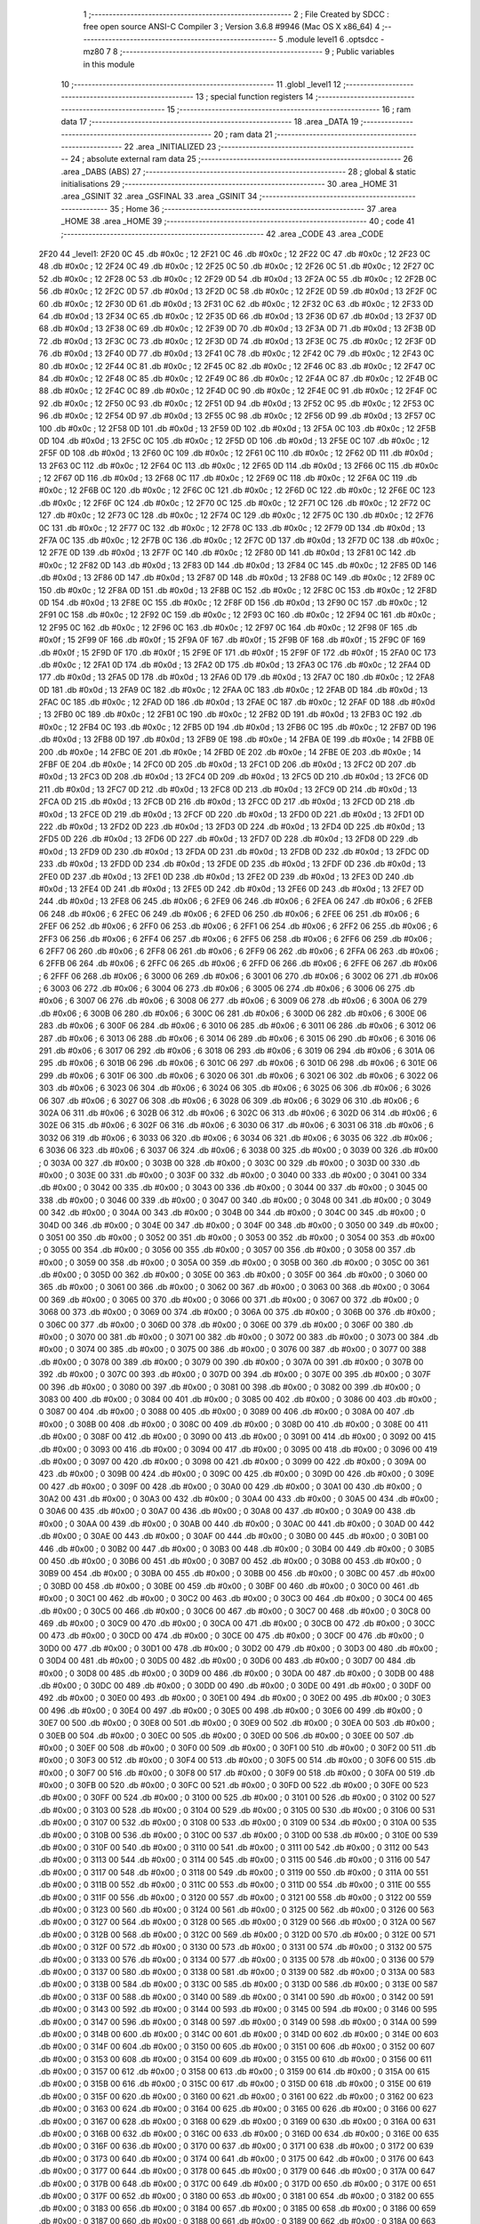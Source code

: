                               1 ;--------------------------------------------------------
                              2 ; File Created by SDCC : free open source ANSI-C Compiler
                              3 ; Version 3.6.8 #9946 (Mac OS X x86_64)
                              4 ;--------------------------------------------------------
                              5 	.module level1
                              6 	.optsdcc -mz80
                              7 	
                              8 ;--------------------------------------------------------
                              9 ; Public variables in this module
                             10 ;--------------------------------------------------------
                             11 	.globl _level1
                             12 ;--------------------------------------------------------
                             13 ; special function registers
                             14 ;--------------------------------------------------------
                             15 ;--------------------------------------------------------
                             16 ; ram data
                             17 ;--------------------------------------------------------
                             18 	.area _DATA
                             19 ;--------------------------------------------------------
                             20 ; ram data
                             21 ;--------------------------------------------------------
                             22 	.area _INITIALIZED
                             23 ;--------------------------------------------------------
                             24 ; absolute external ram data
                             25 ;--------------------------------------------------------
                             26 	.area _DABS (ABS)
                             27 ;--------------------------------------------------------
                             28 ; global & static initialisations
                             29 ;--------------------------------------------------------
                             30 	.area _HOME
                             31 	.area _GSINIT
                             32 	.area _GSFINAL
                             33 	.area _GSINIT
                             34 ;--------------------------------------------------------
                             35 ; Home
                             36 ;--------------------------------------------------------
                             37 	.area _HOME
                             38 	.area _HOME
                             39 ;--------------------------------------------------------
                             40 ; code
                             41 ;--------------------------------------------------------
                             42 	.area _CODE
                             43 	.area _CODE
   2F20                      44 _level1:
   2F20 0C                   45 	.db #0x0c	; 12
   2F21 0C                   46 	.db #0x0c	; 12
   2F22 0C                   47 	.db #0x0c	; 12
   2F23 0C                   48 	.db #0x0c	; 12
   2F24 0C                   49 	.db #0x0c	; 12
   2F25 0C                   50 	.db #0x0c	; 12
   2F26 0C                   51 	.db #0x0c	; 12
   2F27 0C                   52 	.db #0x0c	; 12
   2F28 0C                   53 	.db #0x0c	; 12
   2F29 0D                   54 	.db #0x0d	; 13
   2F2A 0C                   55 	.db #0x0c	; 12
   2F2B 0C                   56 	.db #0x0c	; 12
   2F2C 0D                   57 	.db #0x0d	; 13
   2F2D 0C                   58 	.db #0x0c	; 12
   2F2E 0D                   59 	.db #0x0d	; 13
   2F2F 0C                   60 	.db #0x0c	; 12
   2F30 0D                   61 	.db #0x0d	; 13
   2F31 0C                   62 	.db #0x0c	; 12
   2F32 0C                   63 	.db #0x0c	; 12
   2F33 0D                   64 	.db #0x0d	; 13
   2F34 0C                   65 	.db #0x0c	; 12
   2F35 0D                   66 	.db #0x0d	; 13
   2F36 0D                   67 	.db #0x0d	; 13
   2F37 0D                   68 	.db #0x0d	; 13
   2F38 0C                   69 	.db #0x0c	; 12
   2F39 0D                   70 	.db #0x0d	; 13
   2F3A 0D                   71 	.db #0x0d	; 13
   2F3B 0D                   72 	.db #0x0d	; 13
   2F3C 0C                   73 	.db #0x0c	; 12
   2F3D 0D                   74 	.db #0x0d	; 13
   2F3E 0C                   75 	.db #0x0c	; 12
   2F3F 0D                   76 	.db #0x0d	; 13
   2F40 0D                   77 	.db #0x0d	; 13
   2F41 0C                   78 	.db #0x0c	; 12
   2F42 0C                   79 	.db #0x0c	; 12
   2F43 0C                   80 	.db #0x0c	; 12
   2F44 0C                   81 	.db #0x0c	; 12
   2F45 0C                   82 	.db #0x0c	; 12
   2F46 0C                   83 	.db #0x0c	; 12
   2F47 0C                   84 	.db #0x0c	; 12
   2F48 0C                   85 	.db #0x0c	; 12
   2F49 0C                   86 	.db #0x0c	; 12
   2F4A 0C                   87 	.db #0x0c	; 12
   2F4B 0C                   88 	.db #0x0c	; 12
   2F4C 0C                   89 	.db #0x0c	; 12
   2F4D 0C                   90 	.db #0x0c	; 12
   2F4E 0C                   91 	.db #0x0c	; 12
   2F4F 0C                   92 	.db #0x0c	; 12
   2F50 0C                   93 	.db #0x0c	; 12
   2F51 0D                   94 	.db #0x0d	; 13
   2F52 0C                   95 	.db #0x0c	; 12
   2F53 0C                   96 	.db #0x0c	; 12
   2F54 0D                   97 	.db #0x0d	; 13
   2F55 0C                   98 	.db #0x0c	; 12
   2F56 0D                   99 	.db #0x0d	; 13
   2F57 0C                  100 	.db #0x0c	; 12
   2F58 0D                  101 	.db #0x0d	; 13
   2F59 0D                  102 	.db #0x0d	; 13
   2F5A 0C                  103 	.db #0x0c	; 12
   2F5B 0D                  104 	.db #0x0d	; 13
   2F5C 0C                  105 	.db #0x0c	; 12
   2F5D 0D                  106 	.db #0x0d	; 13
   2F5E 0C                  107 	.db #0x0c	; 12
   2F5F 0D                  108 	.db #0x0d	; 13
   2F60 0C                  109 	.db #0x0c	; 12
   2F61 0C                  110 	.db #0x0c	; 12
   2F62 0D                  111 	.db #0x0d	; 13
   2F63 0C                  112 	.db #0x0c	; 12
   2F64 0C                  113 	.db #0x0c	; 12
   2F65 0D                  114 	.db #0x0d	; 13
   2F66 0C                  115 	.db #0x0c	; 12
   2F67 0D                  116 	.db #0x0d	; 13
   2F68 0C                  117 	.db #0x0c	; 12
   2F69 0C                  118 	.db #0x0c	; 12
   2F6A 0C                  119 	.db #0x0c	; 12
   2F6B 0C                  120 	.db #0x0c	; 12
   2F6C 0C                  121 	.db #0x0c	; 12
   2F6D 0C                  122 	.db #0x0c	; 12
   2F6E 0C                  123 	.db #0x0c	; 12
   2F6F 0C                  124 	.db #0x0c	; 12
   2F70 0C                  125 	.db #0x0c	; 12
   2F71 0C                  126 	.db #0x0c	; 12
   2F72 0C                  127 	.db #0x0c	; 12
   2F73 0C                  128 	.db #0x0c	; 12
   2F74 0C                  129 	.db #0x0c	; 12
   2F75 0C                  130 	.db #0x0c	; 12
   2F76 0C                  131 	.db #0x0c	; 12
   2F77 0C                  132 	.db #0x0c	; 12
   2F78 0C                  133 	.db #0x0c	; 12
   2F79 0D                  134 	.db #0x0d	; 13
   2F7A 0C                  135 	.db #0x0c	; 12
   2F7B 0C                  136 	.db #0x0c	; 12
   2F7C 0D                  137 	.db #0x0d	; 13
   2F7D 0C                  138 	.db #0x0c	; 12
   2F7E 0D                  139 	.db #0x0d	; 13
   2F7F 0C                  140 	.db #0x0c	; 12
   2F80 0D                  141 	.db #0x0d	; 13
   2F81 0C                  142 	.db #0x0c	; 12
   2F82 0D                  143 	.db #0x0d	; 13
   2F83 0D                  144 	.db #0x0d	; 13
   2F84 0C                  145 	.db #0x0c	; 12
   2F85 0D                  146 	.db #0x0d	; 13
   2F86 0D                  147 	.db #0x0d	; 13
   2F87 0D                  148 	.db #0x0d	; 13
   2F88 0C                  149 	.db #0x0c	; 12
   2F89 0C                  150 	.db #0x0c	; 12
   2F8A 0D                  151 	.db #0x0d	; 13
   2F8B 0C                  152 	.db #0x0c	; 12
   2F8C 0C                  153 	.db #0x0c	; 12
   2F8D 0D                  154 	.db #0x0d	; 13
   2F8E 0C                  155 	.db #0x0c	; 12
   2F8F 0D                  156 	.db #0x0d	; 13
   2F90 0C                  157 	.db #0x0c	; 12
   2F91 0C                  158 	.db #0x0c	; 12
   2F92 0C                  159 	.db #0x0c	; 12
   2F93 0C                  160 	.db #0x0c	; 12
   2F94 0C                  161 	.db #0x0c	; 12
   2F95 0C                  162 	.db #0x0c	; 12
   2F96 0C                  163 	.db #0x0c	; 12
   2F97 0C                  164 	.db #0x0c	; 12
   2F98 0F                  165 	.db #0x0f	; 15
   2F99 0F                  166 	.db #0x0f	; 15
   2F9A 0F                  167 	.db #0x0f	; 15
   2F9B 0F                  168 	.db #0x0f	; 15
   2F9C 0F                  169 	.db #0x0f	; 15
   2F9D 0F                  170 	.db #0x0f	; 15
   2F9E 0F                  171 	.db #0x0f	; 15
   2F9F 0F                  172 	.db #0x0f	; 15
   2FA0 0C                  173 	.db #0x0c	; 12
   2FA1 0D                  174 	.db #0x0d	; 13
   2FA2 0D                  175 	.db #0x0d	; 13
   2FA3 0C                  176 	.db #0x0c	; 12
   2FA4 0D                  177 	.db #0x0d	; 13
   2FA5 0D                  178 	.db #0x0d	; 13
   2FA6 0D                  179 	.db #0x0d	; 13
   2FA7 0C                  180 	.db #0x0c	; 12
   2FA8 0D                  181 	.db #0x0d	; 13
   2FA9 0C                  182 	.db #0x0c	; 12
   2FAA 0C                  183 	.db #0x0c	; 12
   2FAB 0D                  184 	.db #0x0d	; 13
   2FAC 0C                  185 	.db #0x0c	; 12
   2FAD 0D                  186 	.db #0x0d	; 13
   2FAE 0C                  187 	.db #0x0c	; 12
   2FAF 0D                  188 	.db #0x0d	; 13
   2FB0 0C                  189 	.db #0x0c	; 12
   2FB1 0C                  190 	.db #0x0c	; 12
   2FB2 0D                  191 	.db #0x0d	; 13
   2FB3 0C                  192 	.db #0x0c	; 12
   2FB4 0C                  193 	.db #0x0c	; 12
   2FB5 0D                  194 	.db #0x0d	; 13
   2FB6 0C                  195 	.db #0x0c	; 12
   2FB7 0D                  196 	.db #0x0d	; 13
   2FB8 0D                  197 	.db #0x0d	; 13
   2FB9 0E                  198 	.db #0x0e	; 14
   2FBA 0E                  199 	.db #0x0e	; 14
   2FBB 0E                  200 	.db #0x0e	; 14
   2FBC 0E                  201 	.db #0x0e	; 14
   2FBD 0E                  202 	.db #0x0e	; 14
   2FBE 0E                  203 	.db #0x0e	; 14
   2FBF 0E                  204 	.db #0x0e	; 14
   2FC0 0D                  205 	.db #0x0d	; 13
   2FC1 0D                  206 	.db #0x0d	; 13
   2FC2 0D                  207 	.db #0x0d	; 13
   2FC3 0D                  208 	.db #0x0d	; 13
   2FC4 0D                  209 	.db #0x0d	; 13
   2FC5 0D                  210 	.db #0x0d	; 13
   2FC6 0D                  211 	.db #0x0d	; 13
   2FC7 0D                  212 	.db #0x0d	; 13
   2FC8 0D                  213 	.db #0x0d	; 13
   2FC9 0D                  214 	.db #0x0d	; 13
   2FCA 0D                  215 	.db #0x0d	; 13
   2FCB 0D                  216 	.db #0x0d	; 13
   2FCC 0D                  217 	.db #0x0d	; 13
   2FCD 0D                  218 	.db #0x0d	; 13
   2FCE 0D                  219 	.db #0x0d	; 13
   2FCF 0D                  220 	.db #0x0d	; 13
   2FD0 0D                  221 	.db #0x0d	; 13
   2FD1 0D                  222 	.db #0x0d	; 13
   2FD2 0D                  223 	.db #0x0d	; 13
   2FD3 0D                  224 	.db #0x0d	; 13
   2FD4 0D                  225 	.db #0x0d	; 13
   2FD5 0D                  226 	.db #0x0d	; 13
   2FD6 0D                  227 	.db #0x0d	; 13
   2FD7 0D                  228 	.db #0x0d	; 13
   2FD8 0D                  229 	.db #0x0d	; 13
   2FD9 0D                  230 	.db #0x0d	; 13
   2FDA 0D                  231 	.db #0x0d	; 13
   2FDB 0D                  232 	.db #0x0d	; 13
   2FDC 0D                  233 	.db #0x0d	; 13
   2FDD 0D                  234 	.db #0x0d	; 13
   2FDE 0D                  235 	.db #0x0d	; 13
   2FDF 0D                  236 	.db #0x0d	; 13
   2FE0 0D                  237 	.db #0x0d	; 13
   2FE1 0D                  238 	.db #0x0d	; 13
   2FE2 0D                  239 	.db #0x0d	; 13
   2FE3 0D                  240 	.db #0x0d	; 13
   2FE4 0D                  241 	.db #0x0d	; 13
   2FE5 0D                  242 	.db #0x0d	; 13
   2FE6 0D                  243 	.db #0x0d	; 13
   2FE7 0D                  244 	.db #0x0d	; 13
   2FE8 06                  245 	.db #0x06	; 6
   2FE9 06                  246 	.db #0x06	; 6
   2FEA 06                  247 	.db #0x06	; 6
   2FEB 06                  248 	.db #0x06	; 6
   2FEC 06                  249 	.db #0x06	; 6
   2FED 06                  250 	.db #0x06	; 6
   2FEE 06                  251 	.db #0x06	; 6
   2FEF 06                  252 	.db #0x06	; 6
   2FF0 06                  253 	.db #0x06	; 6
   2FF1 06                  254 	.db #0x06	; 6
   2FF2 06                  255 	.db #0x06	; 6
   2FF3 06                  256 	.db #0x06	; 6
   2FF4 06                  257 	.db #0x06	; 6
   2FF5 06                  258 	.db #0x06	; 6
   2FF6 06                  259 	.db #0x06	; 6
   2FF7 06                  260 	.db #0x06	; 6
   2FF8 06                  261 	.db #0x06	; 6
   2FF9 06                  262 	.db #0x06	; 6
   2FFA 06                  263 	.db #0x06	; 6
   2FFB 06                  264 	.db #0x06	; 6
   2FFC 06                  265 	.db #0x06	; 6
   2FFD 06                  266 	.db #0x06	; 6
   2FFE 06                  267 	.db #0x06	; 6
   2FFF 06                  268 	.db #0x06	; 6
   3000 06                  269 	.db #0x06	; 6
   3001 06                  270 	.db #0x06	; 6
   3002 06                  271 	.db #0x06	; 6
   3003 06                  272 	.db #0x06	; 6
   3004 06                  273 	.db #0x06	; 6
   3005 06                  274 	.db #0x06	; 6
   3006 06                  275 	.db #0x06	; 6
   3007 06                  276 	.db #0x06	; 6
   3008 06                  277 	.db #0x06	; 6
   3009 06                  278 	.db #0x06	; 6
   300A 06                  279 	.db #0x06	; 6
   300B 06                  280 	.db #0x06	; 6
   300C 06                  281 	.db #0x06	; 6
   300D 06                  282 	.db #0x06	; 6
   300E 06                  283 	.db #0x06	; 6
   300F 06                  284 	.db #0x06	; 6
   3010 06                  285 	.db #0x06	; 6
   3011 06                  286 	.db #0x06	; 6
   3012 06                  287 	.db #0x06	; 6
   3013 06                  288 	.db #0x06	; 6
   3014 06                  289 	.db #0x06	; 6
   3015 06                  290 	.db #0x06	; 6
   3016 06                  291 	.db #0x06	; 6
   3017 06                  292 	.db #0x06	; 6
   3018 06                  293 	.db #0x06	; 6
   3019 06                  294 	.db #0x06	; 6
   301A 06                  295 	.db #0x06	; 6
   301B 06                  296 	.db #0x06	; 6
   301C 06                  297 	.db #0x06	; 6
   301D 06                  298 	.db #0x06	; 6
   301E 06                  299 	.db #0x06	; 6
   301F 06                  300 	.db #0x06	; 6
   3020 06                  301 	.db #0x06	; 6
   3021 06                  302 	.db #0x06	; 6
   3022 06                  303 	.db #0x06	; 6
   3023 06                  304 	.db #0x06	; 6
   3024 06                  305 	.db #0x06	; 6
   3025 06                  306 	.db #0x06	; 6
   3026 06                  307 	.db #0x06	; 6
   3027 06                  308 	.db #0x06	; 6
   3028 06                  309 	.db #0x06	; 6
   3029 06                  310 	.db #0x06	; 6
   302A 06                  311 	.db #0x06	; 6
   302B 06                  312 	.db #0x06	; 6
   302C 06                  313 	.db #0x06	; 6
   302D 06                  314 	.db #0x06	; 6
   302E 06                  315 	.db #0x06	; 6
   302F 06                  316 	.db #0x06	; 6
   3030 06                  317 	.db #0x06	; 6
   3031 06                  318 	.db #0x06	; 6
   3032 06                  319 	.db #0x06	; 6
   3033 06                  320 	.db #0x06	; 6
   3034 06                  321 	.db #0x06	; 6
   3035 06                  322 	.db #0x06	; 6
   3036 06                  323 	.db #0x06	; 6
   3037 06                  324 	.db #0x06	; 6
   3038 00                  325 	.db #0x00	; 0
   3039 00                  326 	.db #0x00	; 0
   303A 00                  327 	.db #0x00	; 0
   303B 00                  328 	.db #0x00	; 0
   303C 00                  329 	.db #0x00	; 0
   303D 00                  330 	.db #0x00	; 0
   303E 00                  331 	.db #0x00	; 0
   303F 00                  332 	.db #0x00	; 0
   3040 00                  333 	.db #0x00	; 0
   3041 00                  334 	.db #0x00	; 0
   3042 00                  335 	.db #0x00	; 0
   3043 00                  336 	.db #0x00	; 0
   3044 00                  337 	.db #0x00	; 0
   3045 00                  338 	.db #0x00	; 0
   3046 00                  339 	.db #0x00	; 0
   3047 00                  340 	.db #0x00	; 0
   3048 00                  341 	.db #0x00	; 0
   3049 00                  342 	.db #0x00	; 0
   304A 00                  343 	.db #0x00	; 0
   304B 00                  344 	.db #0x00	; 0
   304C 00                  345 	.db #0x00	; 0
   304D 00                  346 	.db #0x00	; 0
   304E 00                  347 	.db #0x00	; 0
   304F 00                  348 	.db #0x00	; 0
   3050 00                  349 	.db #0x00	; 0
   3051 00                  350 	.db #0x00	; 0
   3052 00                  351 	.db #0x00	; 0
   3053 00                  352 	.db #0x00	; 0
   3054 00                  353 	.db #0x00	; 0
   3055 00                  354 	.db #0x00	; 0
   3056 00                  355 	.db #0x00	; 0
   3057 00                  356 	.db #0x00	; 0
   3058 00                  357 	.db #0x00	; 0
   3059 00                  358 	.db #0x00	; 0
   305A 00                  359 	.db #0x00	; 0
   305B 00                  360 	.db #0x00	; 0
   305C 00                  361 	.db #0x00	; 0
   305D 00                  362 	.db #0x00	; 0
   305E 00                  363 	.db #0x00	; 0
   305F 00                  364 	.db #0x00	; 0
   3060 00                  365 	.db #0x00	; 0
   3061 00                  366 	.db #0x00	; 0
   3062 00                  367 	.db #0x00	; 0
   3063 00                  368 	.db #0x00	; 0
   3064 00                  369 	.db #0x00	; 0
   3065 00                  370 	.db #0x00	; 0
   3066 00                  371 	.db #0x00	; 0
   3067 00                  372 	.db #0x00	; 0
   3068 00                  373 	.db #0x00	; 0
   3069 00                  374 	.db #0x00	; 0
   306A 00                  375 	.db #0x00	; 0
   306B 00                  376 	.db #0x00	; 0
   306C 00                  377 	.db #0x00	; 0
   306D 00                  378 	.db #0x00	; 0
   306E 00                  379 	.db #0x00	; 0
   306F 00                  380 	.db #0x00	; 0
   3070 00                  381 	.db #0x00	; 0
   3071 00                  382 	.db #0x00	; 0
   3072 00                  383 	.db #0x00	; 0
   3073 00                  384 	.db #0x00	; 0
   3074 00                  385 	.db #0x00	; 0
   3075 00                  386 	.db #0x00	; 0
   3076 00                  387 	.db #0x00	; 0
   3077 00                  388 	.db #0x00	; 0
   3078 00                  389 	.db #0x00	; 0
   3079 00                  390 	.db #0x00	; 0
   307A 00                  391 	.db #0x00	; 0
   307B 00                  392 	.db #0x00	; 0
   307C 00                  393 	.db #0x00	; 0
   307D 00                  394 	.db #0x00	; 0
   307E 00                  395 	.db #0x00	; 0
   307F 00                  396 	.db #0x00	; 0
   3080 00                  397 	.db #0x00	; 0
   3081 00                  398 	.db #0x00	; 0
   3082 00                  399 	.db #0x00	; 0
   3083 00                  400 	.db #0x00	; 0
   3084 00                  401 	.db #0x00	; 0
   3085 00                  402 	.db #0x00	; 0
   3086 00                  403 	.db #0x00	; 0
   3087 00                  404 	.db #0x00	; 0
   3088 00                  405 	.db #0x00	; 0
   3089 00                  406 	.db #0x00	; 0
   308A 00                  407 	.db #0x00	; 0
   308B 00                  408 	.db #0x00	; 0
   308C 00                  409 	.db #0x00	; 0
   308D 00                  410 	.db #0x00	; 0
   308E 00                  411 	.db #0x00	; 0
   308F 00                  412 	.db #0x00	; 0
   3090 00                  413 	.db #0x00	; 0
   3091 00                  414 	.db #0x00	; 0
   3092 00                  415 	.db #0x00	; 0
   3093 00                  416 	.db #0x00	; 0
   3094 00                  417 	.db #0x00	; 0
   3095 00                  418 	.db #0x00	; 0
   3096 00                  419 	.db #0x00	; 0
   3097 00                  420 	.db #0x00	; 0
   3098 00                  421 	.db #0x00	; 0
   3099 00                  422 	.db #0x00	; 0
   309A 00                  423 	.db #0x00	; 0
   309B 00                  424 	.db #0x00	; 0
   309C 00                  425 	.db #0x00	; 0
   309D 00                  426 	.db #0x00	; 0
   309E 00                  427 	.db #0x00	; 0
   309F 00                  428 	.db #0x00	; 0
   30A0 00                  429 	.db #0x00	; 0
   30A1 00                  430 	.db #0x00	; 0
   30A2 00                  431 	.db #0x00	; 0
   30A3 00                  432 	.db #0x00	; 0
   30A4 00                  433 	.db #0x00	; 0
   30A5 00                  434 	.db #0x00	; 0
   30A6 00                  435 	.db #0x00	; 0
   30A7 00                  436 	.db #0x00	; 0
   30A8 00                  437 	.db #0x00	; 0
   30A9 00                  438 	.db #0x00	; 0
   30AA 00                  439 	.db #0x00	; 0
   30AB 00                  440 	.db #0x00	; 0
   30AC 00                  441 	.db #0x00	; 0
   30AD 00                  442 	.db #0x00	; 0
   30AE 00                  443 	.db #0x00	; 0
   30AF 00                  444 	.db #0x00	; 0
   30B0 00                  445 	.db #0x00	; 0
   30B1 00                  446 	.db #0x00	; 0
   30B2 00                  447 	.db #0x00	; 0
   30B3 00                  448 	.db #0x00	; 0
   30B4 00                  449 	.db #0x00	; 0
   30B5 00                  450 	.db #0x00	; 0
   30B6 00                  451 	.db #0x00	; 0
   30B7 00                  452 	.db #0x00	; 0
   30B8 00                  453 	.db #0x00	; 0
   30B9 00                  454 	.db #0x00	; 0
   30BA 00                  455 	.db #0x00	; 0
   30BB 00                  456 	.db #0x00	; 0
   30BC 00                  457 	.db #0x00	; 0
   30BD 00                  458 	.db #0x00	; 0
   30BE 00                  459 	.db #0x00	; 0
   30BF 00                  460 	.db #0x00	; 0
   30C0 00                  461 	.db #0x00	; 0
   30C1 00                  462 	.db #0x00	; 0
   30C2 00                  463 	.db #0x00	; 0
   30C3 00                  464 	.db #0x00	; 0
   30C4 00                  465 	.db #0x00	; 0
   30C5 00                  466 	.db #0x00	; 0
   30C6 00                  467 	.db #0x00	; 0
   30C7 00                  468 	.db #0x00	; 0
   30C8 00                  469 	.db #0x00	; 0
   30C9 00                  470 	.db #0x00	; 0
   30CA 00                  471 	.db #0x00	; 0
   30CB 00                  472 	.db #0x00	; 0
   30CC 00                  473 	.db #0x00	; 0
   30CD 00                  474 	.db #0x00	; 0
   30CE 00                  475 	.db #0x00	; 0
   30CF 00                  476 	.db #0x00	; 0
   30D0 00                  477 	.db #0x00	; 0
   30D1 00                  478 	.db #0x00	; 0
   30D2 00                  479 	.db #0x00	; 0
   30D3 00                  480 	.db #0x00	; 0
   30D4 00                  481 	.db #0x00	; 0
   30D5 00                  482 	.db #0x00	; 0
   30D6 00                  483 	.db #0x00	; 0
   30D7 00                  484 	.db #0x00	; 0
   30D8 00                  485 	.db #0x00	; 0
   30D9 00                  486 	.db #0x00	; 0
   30DA 00                  487 	.db #0x00	; 0
   30DB 00                  488 	.db #0x00	; 0
   30DC 00                  489 	.db #0x00	; 0
   30DD 00                  490 	.db #0x00	; 0
   30DE 00                  491 	.db #0x00	; 0
   30DF 00                  492 	.db #0x00	; 0
   30E0 00                  493 	.db #0x00	; 0
   30E1 00                  494 	.db #0x00	; 0
   30E2 00                  495 	.db #0x00	; 0
   30E3 00                  496 	.db #0x00	; 0
   30E4 00                  497 	.db #0x00	; 0
   30E5 00                  498 	.db #0x00	; 0
   30E6 00                  499 	.db #0x00	; 0
   30E7 00                  500 	.db #0x00	; 0
   30E8 00                  501 	.db #0x00	; 0
   30E9 00                  502 	.db #0x00	; 0
   30EA 00                  503 	.db #0x00	; 0
   30EB 00                  504 	.db #0x00	; 0
   30EC 00                  505 	.db #0x00	; 0
   30ED 00                  506 	.db #0x00	; 0
   30EE 00                  507 	.db #0x00	; 0
   30EF 00                  508 	.db #0x00	; 0
   30F0 00                  509 	.db #0x00	; 0
   30F1 00                  510 	.db #0x00	; 0
   30F2 00                  511 	.db #0x00	; 0
   30F3 00                  512 	.db #0x00	; 0
   30F4 00                  513 	.db #0x00	; 0
   30F5 00                  514 	.db #0x00	; 0
   30F6 00                  515 	.db #0x00	; 0
   30F7 00                  516 	.db #0x00	; 0
   30F8 00                  517 	.db #0x00	; 0
   30F9 00                  518 	.db #0x00	; 0
   30FA 00                  519 	.db #0x00	; 0
   30FB 00                  520 	.db #0x00	; 0
   30FC 00                  521 	.db #0x00	; 0
   30FD 00                  522 	.db #0x00	; 0
   30FE 00                  523 	.db #0x00	; 0
   30FF 00                  524 	.db #0x00	; 0
   3100 00                  525 	.db #0x00	; 0
   3101 00                  526 	.db #0x00	; 0
   3102 00                  527 	.db #0x00	; 0
   3103 00                  528 	.db #0x00	; 0
   3104 00                  529 	.db #0x00	; 0
   3105 00                  530 	.db #0x00	; 0
   3106 00                  531 	.db #0x00	; 0
   3107 00                  532 	.db #0x00	; 0
   3108 00                  533 	.db #0x00	; 0
   3109 00                  534 	.db #0x00	; 0
   310A 00                  535 	.db #0x00	; 0
   310B 00                  536 	.db #0x00	; 0
   310C 00                  537 	.db #0x00	; 0
   310D 00                  538 	.db #0x00	; 0
   310E 00                  539 	.db #0x00	; 0
   310F 00                  540 	.db #0x00	; 0
   3110 00                  541 	.db #0x00	; 0
   3111 00                  542 	.db #0x00	; 0
   3112 00                  543 	.db #0x00	; 0
   3113 00                  544 	.db #0x00	; 0
   3114 00                  545 	.db #0x00	; 0
   3115 00                  546 	.db #0x00	; 0
   3116 00                  547 	.db #0x00	; 0
   3117 00                  548 	.db #0x00	; 0
   3118 00                  549 	.db #0x00	; 0
   3119 00                  550 	.db #0x00	; 0
   311A 00                  551 	.db #0x00	; 0
   311B 00                  552 	.db #0x00	; 0
   311C 00                  553 	.db #0x00	; 0
   311D 00                  554 	.db #0x00	; 0
   311E 00                  555 	.db #0x00	; 0
   311F 00                  556 	.db #0x00	; 0
   3120 00                  557 	.db #0x00	; 0
   3121 00                  558 	.db #0x00	; 0
   3122 00                  559 	.db #0x00	; 0
   3123 00                  560 	.db #0x00	; 0
   3124 00                  561 	.db #0x00	; 0
   3125 00                  562 	.db #0x00	; 0
   3126 00                  563 	.db #0x00	; 0
   3127 00                  564 	.db #0x00	; 0
   3128 00                  565 	.db #0x00	; 0
   3129 00                  566 	.db #0x00	; 0
   312A 00                  567 	.db #0x00	; 0
   312B 00                  568 	.db #0x00	; 0
   312C 00                  569 	.db #0x00	; 0
   312D 00                  570 	.db #0x00	; 0
   312E 00                  571 	.db #0x00	; 0
   312F 00                  572 	.db #0x00	; 0
   3130 00                  573 	.db #0x00	; 0
   3131 00                  574 	.db #0x00	; 0
   3132 00                  575 	.db #0x00	; 0
   3133 00                  576 	.db #0x00	; 0
   3134 00                  577 	.db #0x00	; 0
   3135 00                  578 	.db #0x00	; 0
   3136 00                  579 	.db #0x00	; 0
   3137 00                  580 	.db #0x00	; 0
   3138 00                  581 	.db #0x00	; 0
   3139 00                  582 	.db #0x00	; 0
   313A 00                  583 	.db #0x00	; 0
   313B 00                  584 	.db #0x00	; 0
   313C 00                  585 	.db #0x00	; 0
   313D 00                  586 	.db #0x00	; 0
   313E 00                  587 	.db #0x00	; 0
   313F 00                  588 	.db #0x00	; 0
   3140 00                  589 	.db #0x00	; 0
   3141 00                  590 	.db #0x00	; 0
   3142 00                  591 	.db #0x00	; 0
   3143 00                  592 	.db #0x00	; 0
   3144 00                  593 	.db #0x00	; 0
   3145 00                  594 	.db #0x00	; 0
   3146 00                  595 	.db #0x00	; 0
   3147 00                  596 	.db #0x00	; 0
   3148 00                  597 	.db #0x00	; 0
   3149 00                  598 	.db #0x00	; 0
   314A 00                  599 	.db #0x00	; 0
   314B 00                  600 	.db #0x00	; 0
   314C 00                  601 	.db #0x00	; 0
   314D 00                  602 	.db #0x00	; 0
   314E 00                  603 	.db #0x00	; 0
   314F 00                  604 	.db #0x00	; 0
   3150 00                  605 	.db #0x00	; 0
   3151 00                  606 	.db #0x00	; 0
   3152 00                  607 	.db #0x00	; 0
   3153 00                  608 	.db #0x00	; 0
   3154 00                  609 	.db #0x00	; 0
   3155 00                  610 	.db #0x00	; 0
   3156 00                  611 	.db #0x00	; 0
   3157 00                  612 	.db #0x00	; 0
   3158 00                  613 	.db #0x00	; 0
   3159 00                  614 	.db #0x00	; 0
   315A 00                  615 	.db #0x00	; 0
   315B 00                  616 	.db #0x00	; 0
   315C 00                  617 	.db #0x00	; 0
   315D 00                  618 	.db #0x00	; 0
   315E 00                  619 	.db #0x00	; 0
   315F 00                  620 	.db #0x00	; 0
   3160 00                  621 	.db #0x00	; 0
   3161 00                  622 	.db #0x00	; 0
   3162 00                  623 	.db #0x00	; 0
   3163 00                  624 	.db #0x00	; 0
   3164 00                  625 	.db #0x00	; 0
   3165 00                  626 	.db #0x00	; 0
   3166 00                  627 	.db #0x00	; 0
   3167 00                  628 	.db #0x00	; 0
   3168 00                  629 	.db #0x00	; 0
   3169 00                  630 	.db #0x00	; 0
   316A 00                  631 	.db #0x00	; 0
   316B 00                  632 	.db #0x00	; 0
   316C 00                  633 	.db #0x00	; 0
   316D 00                  634 	.db #0x00	; 0
   316E 00                  635 	.db #0x00	; 0
   316F 00                  636 	.db #0x00	; 0
   3170 00                  637 	.db #0x00	; 0
   3171 00                  638 	.db #0x00	; 0
   3172 00                  639 	.db #0x00	; 0
   3173 00                  640 	.db #0x00	; 0
   3174 00                  641 	.db #0x00	; 0
   3175 00                  642 	.db #0x00	; 0
   3176 00                  643 	.db #0x00	; 0
   3177 00                  644 	.db #0x00	; 0
   3178 00                  645 	.db #0x00	; 0
   3179 00                  646 	.db #0x00	; 0
   317A 00                  647 	.db #0x00	; 0
   317B 00                  648 	.db #0x00	; 0
   317C 00                  649 	.db #0x00	; 0
   317D 00                  650 	.db #0x00	; 0
   317E 00                  651 	.db #0x00	; 0
   317F 00                  652 	.db #0x00	; 0
   3180 00                  653 	.db #0x00	; 0
   3181 00                  654 	.db #0x00	; 0
   3182 00                  655 	.db #0x00	; 0
   3183 00                  656 	.db #0x00	; 0
   3184 00                  657 	.db #0x00	; 0
   3185 00                  658 	.db #0x00	; 0
   3186 00                  659 	.db #0x00	; 0
   3187 00                  660 	.db #0x00	; 0
   3188 00                  661 	.db #0x00	; 0
   3189 00                  662 	.db #0x00	; 0
   318A 00                  663 	.db #0x00	; 0
   318B 00                  664 	.db #0x00	; 0
   318C 00                  665 	.db #0x00	; 0
   318D 00                  666 	.db #0x00	; 0
   318E 00                  667 	.db #0x00	; 0
   318F 00                  668 	.db #0x00	; 0
   3190 00                  669 	.db #0x00	; 0
   3191 00                  670 	.db #0x00	; 0
   3192 00                  671 	.db #0x00	; 0
   3193 00                  672 	.db #0x00	; 0
   3194 00                  673 	.db #0x00	; 0
   3195 00                  674 	.db #0x00	; 0
   3196 00                  675 	.db #0x00	; 0
   3197 00                  676 	.db #0x00	; 0
   3198 00                  677 	.db #0x00	; 0
   3199 00                  678 	.db #0x00	; 0
   319A 00                  679 	.db #0x00	; 0
   319B 00                  680 	.db #0x00	; 0
   319C 00                  681 	.db #0x00	; 0
   319D 00                  682 	.db #0x00	; 0
   319E 00                  683 	.db #0x00	; 0
   319F 00                  684 	.db #0x00	; 0
   31A0 00                  685 	.db #0x00	; 0
   31A1 00                  686 	.db #0x00	; 0
   31A2 00                  687 	.db #0x00	; 0
   31A3 00                  688 	.db #0x00	; 0
   31A4 00                  689 	.db #0x00	; 0
   31A5 00                  690 	.db #0x00	; 0
   31A6 00                  691 	.db #0x00	; 0
   31A7 00                  692 	.db #0x00	; 0
   31A8 00                  693 	.db #0x00	; 0
   31A9 00                  694 	.db #0x00	; 0
   31AA 00                  695 	.db #0x00	; 0
   31AB 00                  696 	.db #0x00	; 0
   31AC 00                  697 	.db #0x00	; 0
   31AD 00                  698 	.db #0x00	; 0
   31AE 00                  699 	.db #0x00	; 0
   31AF 00                  700 	.db #0x00	; 0
   31B0 00                  701 	.db #0x00	; 0
   31B1 00                  702 	.db #0x00	; 0
   31B2 00                  703 	.db #0x00	; 0
   31B3 00                  704 	.db #0x00	; 0
   31B4 00                  705 	.db #0x00	; 0
   31B5 00                  706 	.db #0x00	; 0
   31B6 00                  707 	.db #0x00	; 0
   31B7 00                  708 	.db #0x00	; 0
   31B8 00                  709 	.db #0x00	; 0
   31B9 00                  710 	.db #0x00	; 0
   31BA 00                  711 	.db #0x00	; 0
   31BB 00                  712 	.db #0x00	; 0
   31BC 00                  713 	.db #0x00	; 0
   31BD 00                  714 	.db #0x00	; 0
   31BE 00                  715 	.db #0x00	; 0
   31BF 00                  716 	.db #0x00	; 0
   31C0 00                  717 	.db #0x00	; 0
   31C1 00                  718 	.db #0x00	; 0
   31C2 00                  719 	.db #0x00	; 0
   31C3 00                  720 	.db #0x00	; 0
   31C4 00                  721 	.db #0x00	; 0
   31C5 00                  722 	.db #0x00	; 0
   31C6 00                  723 	.db #0x00	; 0
   31C7 00                  724 	.db #0x00	; 0
   31C8 00                  725 	.db #0x00	; 0
   31C9 00                  726 	.db #0x00	; 0
   31CA 00                  727 	.db #0x00	; 0
   31CB 00                  728 	.db #0x00	; 0
   31CC 00                  729 	.db #0x00	; 0
   31CD 00                  730 	.db #0x00	; 0
   31CE 00                  731 	.db #0x00	; 0
   31CF 00                  732 	.db #0x00	; 0
   31D0 00                  733 	.db #0x00	; 0
   31D1 00                  734 	.db #0x00	; 0
   31D2 00                  735 	.db #0x00	; 0
   31D3 00                  736 	.db #0x00	; 0
   31D4 00                  737 	.db #0x00	; 0
   31D5 00                  738 	.db #0x00	; 0
   31D6 00                  739 	.db #0x00	; 0
   31D7 00                  740 	.db #0x00	; 0
   31D8 00                  741 	.db #0x00	; 0
   31D9 00                  742 	.db #0x00	; 0
   31DA 00                  743 	.db #0x00	; 0
   31DB 00                  744 	.db #0x00	; 0
   31DC 00                  745 	.db #0x00	; 0
   31DD 00                  746 	.db #0x00	; 0
   31DE 00                  747 	.db #0x00	; 0
   31DF 00                  748 	.db #0x00	; 0
   31E0 00                  749 	.db #0x00	; 0
   31E1 00                  750 	.db #0x00	; 0
   31E2 00                  751 	.db #0x00	; 0
   31E3 00                  752 	.db #0x00	; 0
   31E4 00                  753 	.db #0x00	; 0
   31E5 00                  754 	.db #0x00	; 0
   31E6 00                  755 	.db #0x00	; 0
   31E7 00                  756 	.db #0x00	; 0
   31E8 00                  757 	.db #0x00	; 0
   31E9 00                  758 	.db #0x00	; 0
   31EA 00                  759 	.db #0x00	; 0
   31EB 00                  760 	.db #0x00	; 0
   31EC 00                  761 	.db #0x00	; 0
   31ED 00                  762 	.db #0x00	; 0
   31EE 00                  763 	.db #0x00	; 0
   31EF 00                  764 	.db #0x00	; 0
   31F0 00                  765 	.db #0x00	; 0
   31F1 00                  766 	.db #0x00	; 0
   31F2 00                  767 	.db #0x00	; 0
   31F3 00                  768 	.db #0x00	; 0
   31F4 00                  769 	.db #0x00	; 0
   31F5 00                  770 	.db #0x00	; 0
   31F6 00                  771 	.db #0x00	; 0
   31F7 00                  772 	.db #0x00	; 0
   31F8 00                  773 	.db #0x00	; 0
   31F9 00                  774 	.db #0x00	; 0
   31FA 00                  775 	.db #0x00	; 0
   31FB 00                  776 	.db #0x00	; 0
   31FC 00                  777 	.db #0x00	; 0
   31FD 00                  778 	.db #0x00	; 0
   31FE 00                  779 	.db #0x00	; 0
   31FF 00                  780 	.db #0x00	; 0
   3200 00                  781 	.db #0x00	; 0
   3201 00                  782 	.db #0x00	; 0
   3202 00                  783 	.db #0x00	; 0
   3203 00                  784 	.db #0x00	; 0
   3204 00                  785 	.db #0x00	; 0
   3205 00                  786 	.db #0x00	; 0
   3206 00                  787 	.db #0x00	; 0
   3207 00                  788 	.db #0x00	; 0
   3208 00                  789 	.db #0x00	; 0
   3209 00                  790 	.db #0x00	; 0
   320A 00                  791 	.db #0x00	; 0
   320B 00                  792 	.db #0x00	; 0
   320C 00                  793 	.db #0x00	; 0
   320D 00                  794 	.db #0x00	; 0
   320E 00                  795 	.db #0x00	; 0
   320F 00                  796 	.db #0x00	; 0
   3210 00                  797 	.db #0x00	; 0
   3211 00                  798 	.db #0x00	; 0
   3212 00                  799 	.db #0x00	; 0
   3213 00                  800 	.db #0x00	; 0
   3214 00                  801 	.db #0x00	; 0
   3215 00                  802 	.db #0x00	; 0
   3216 00                  803 	.db #0x00	; 0
   3217 00                  804 	.db #0x00	; 0
   3218 00                  805 	.db #0x00	; 0
   3219 00                  806 	.db #0x00	; 0
   321A 00                  807 	.db #0x00	; 0
   321B 00                  808 	.db #0x00	; 0
   321C 00                  809 	.db #0x00	; 0
   321D 00                  810 	.db #0x00	; 0
   321E 00                  811 	.db #0x00	; 0
   321F 00                  812 	.db #0x00	; 0
   3220 00                  813 	.db #0x00	; 0
   3221 00                  814 	.db #0x00	; 0
   3222 00                  815 	.db #0x00	; 0
   3223 00                  816 	.db #0x00	; 0
   3224 00                  817 	.db #0x00	; 0
   3225 00                  818 	.db #0x00	; 0
   3226 00                  819 	.db #0x00	; 0
   3227 00                  820 	.db #0x00	; 0
   3228 00                  821 	.db #0x00	; 0
   3229 00                  822 	.db #0x00	; 0
   322A 00                  823 	.db #0x00	; 0
   322B 00                  824 	.db #0x00	; 0
   322C 00                  825 	.db #0x00	; 0
   322D 00                  826 	.db #0x00	; 0
   322E 00                  827 	.db #0x00	; 0
   322F 00                  828 	.db #0x00	; 0
   3230 00                  829 	.db #0x00	; 0
   3231 00                  830 	.db #0x00	; 0
   3232 00                  831 	.db #0x00	; 0
   3233 00                  832 	.db #0x00	; 0
   3234 00                  833 	.db #0x00	; 0
   3235 00                  834 	.db #0x00	; 0
   3236 00                  835 	.db #0x00	; 0
   3237 00                  836 	.db #0x00	; 0
   3238 00                  837 	.db #0x00	; 0
   3239 00                  838 	.db #0x00	; 0
   323A 00                  839 	.db #0x00	; 0
   323B 00                  840 	.db #0x00	; 0
   323C 00                  841 	.db #0x00	; 0
   323D 00                  842 	.db #0x00	; 0
   323E 00                  843 	.db #0x00	; 0
   323F 00                  844 	.db #0x00	; 0
   3240 01                  845 	.db #0x01	; 1
   3241 09                  846 	.db #0x09	; 9
   3242 02                  847 	.db #0x02	; 2
   3243 01                  848 	.db #0x01	; 1
   3244 09                  849 	.db #0x09	; 9
   3245 02                  850 	.db #0x02	; 2
   3246 01                  851 	.db #0x01	; 1
   3247 09                  852 	.db #0x09	; 9
   3248 02                  853 	.db #0x02	; 2
   3249 01                  854 	.db #0x01	; 1
   324A 09                  855 	.db #0x09	; 9
   324B 02                  856 	.db #0x02	; 2
   324C 01                  857 	.db #0x01	; 1
   324D 09                  858 	.db #0x09	; 9
   324E 02                  859 	.db #0x02	; 2
   324F 01                  860 	.db #0x01	; 1
   3250 09                  861 	.db #0x09	; 9
   3251 02                  862 	.db #0x02	; 2
   3252 01                  863 	.db #0x01	; 1
   3253 09                  864 	.db #0x09	; 9
   3254 02                  865 	.db #0x02	; 2
   3255 00                  866 	.db #0x00	; 0
   3256 00                  867 	.db #0x00	; 0
   3257 00                  868 	.db #0x00	; 0
   3258 00                  869 	.db #0x00	; 0
   3259 00                  870 	.db #0x00	; 0
   325A 00                  871 	.db #0x00	; 0
   325B 00                  872 	.db #0x00	; 0
   325C 00                  873 	.db #0x00	; 0
   325D 00                  874 	.db #0x00	; 0
   325E 00                  875 	.db #0x00	; 0
   325F 00                  876 	.db #0x00	; 0
   3260 00                  877 	.db #0x00	; 0
   3261 00                  878 	.db #0x00	; 0
   3262 00                  879 	.db #0x00	; 0
   3263 00                  880 	.db #0x00	; 0
   3264 00                  881 	.db #0x00	; 0
   3265 00                  882 	.db #0x00	; 0
   3266 00                  883 	.db #0x00	; 0
   3267 00                  884 	.db #0x00	; 0
   3268 0A                  885 	.db #0x0a	; 10
   3269 05                  886 	.db #0x05	; 5
   326A 10                  887 	.db #0x10	; 16
   326B 0A                  888 	.db #0x0a	; 10
   326C 05                  889 	.db #0x05	; 5
   326D 10                  890 	.db #0x10	; 16
   326E 0A                  891 	.db #0x0a	; 10
   326F 05                  892 	.db #0x05	; 5
   3270 10                  893 	.db #0x10	; 16
   3271 0A                  894 	.db #0x0a	; 10
   3272 05                  895 	.db #0x05	; 5
   3273 10                  896 	.db #0x10	; 16
   3274 0A                  897 	.db #0x0a	; 10
   3275 05                  898 	.db #0x05	; 5
   3276 10                  899 	.db #0x10	; 16
   3277 0A                  900 	.db #0x0a	; 10
   3278 05                  901 	.db #0x05	; 5
   3279 10                  902 	.db #0x10	; 16
   327A 0A                  903 	.db #0x0a	; 10
   327B 05                  904 	.db #0x05	; 5
   327C 10                  905 	.db #0x10	; 16
   327D 00                  906 	.db #0x00	; 0
   327E 00                  907 	.db #0x00	; 0
   327F 00                  908 	.db #0x00	; 0
   3280 00                  909 	.db #0x00	; 0
   3281 00                  910 	.db #0x00	; 0
   3282 00                  911 	.db #0x00	; 0
   3283 00                  912 	.db #0x00	; 0
   3284 00                  913 	.db #0x00	; 0
   3285 00                  914 	.db #0x00	; 0
   3286 00                  915 	.db #0x00	; 0
   3287 00                  916 	.db #0x00	; 0
   3288 00                  917 	.db #0x00	; 0
   3289 00                  918 	.db #0x00	; 0
   328A 00                  919 	.db #0x00	; 0
   328B 00                  920 	.db #0x00	; 0
   328C 00                  921 	.db #0x00	; 0
   328D 00                  922 	.db #0x00	; 0
   328E 00                  923 	.db #0x00	; 0
   328F 00                  924 	.db #0x00	; 0
   3290 04                  925 	.db #0x04	; 4
   3291 08                  926 	.db #0x08	; 8
   3292 03                  927 	.db #0x03	; 3
   3293 04                  928 	.db #0x04	; 4
   3294 08                  929 	.db #0x08	; 8
   3295 03                  930 	.db #0x03	; 3
   3296 04                  931 	.db #0x04	; 4
   3297 08                  932 	.db #0x08	; 8
   3298 03                  933 	.db #0x03	; 3
   3299 04                  934 	.db #0x04	; 4
   329A 08                  935 	.db #0x08	; 8
   329B 03                  936 	.db #0x03	; 3
   329C 04                  937 	.db #0x04	; 4
   329D 08                  938 	.db #0x08	; 8
   329E 03                  939 	.db #0x03	; 3
   329F 04                  940 	.db #0x04	; 4
   32A0 08                  941 	.db #0x08	; 8
   32A1 03                  942 	.db #0x03	; 3
   32A2 04                  943 	.db #0x04	; 4
   32A3 08                  944 	.db #0x08	; 8
   32A4 03                  945 	.db #0x03	; 3
   32A5 00                  946 	.db #0x00	; 0
   32A6 00                  947 	.db #0x00	; 0
   32A7 00                  948 	.db #0x00	; 0
   32A8 00                  949 	.db #0x00	; 0
   32A9 00                  950 	.db #0x00	; 0
   32AA 00                  951 	.db #0x00	; 0
   32AB 00                  952 	.db #0x00	; 0
   32AC 00                  953 	.db #0x00	; 0
   32AD 00                  954 	.db #0x00	; 0
   32AE 00                  955 	.db #0x00	; 0
   32AF 00                  956 	.db #0x00	; 0
   32B0 00                  957 	.db #0x00	; 0
   32B1 00                  958 	.db #0x00	; 0
   32B2 00                  959 	.db #0x00	; 0
   32B3 00                  960 	.db #0x00	; 0
   32B4 00                  961 	.db #0x00	; 0
   32B5 00                  962 	.db #0x00	; 0
   32B6 00                  963 	.db #0x00	; 0
   32B7 00                  964 	.db #0x00	; 0
   32B8 00                  965 	.db #0x00	; 0
   32B9 00                  966 	.db #0x00	; 0
   32BA 00                  967 	.db #0x00	; 0
   32BB 00                  968 	.db #0x00	; 0
   32BC 00                  969 	.db #0x00	; 0
   32BD 00                  970 	.db #0x00	; 0
   32BE 00                  971 	.db #0x00	; 0
   32BF 00                  972 	.db #0x00	; 0
   32C0 00                  973 	.db #0x00	; 0
   32C1 00                  974 	.db #0x00	; 0
   32C2 00                  975 	.db #0x00	; 0
   32C3 00                  976 	.db #0x00	; 0
   32C4 00                  977 	.db #0x00	; 0
   32C5 00                  978 	.db #0x00	; 0
   32C6 00                  979 	.db #0x00	; 0
   32C7 00                  980 	.db #0x00	; 0
   32C8 00                  981 	.db #0x00	; 0
   32C9 00                  982 	.db #0x00	; 0
   32CA 00                  983 	.db #0x00	; 0
   32CB 00                  984 	.db #0x00	; 0
   32CC 00                  985 	.db #0x00	; 0
   32CD 00                  986 	.db #0x00	; 0
   32CE 00                  987 	.db #0x00	; 0
   32CF 00                  988 	.db #0x00	; 0
   32D0 00                  989 	.db #0x00	; 0
   32D1 00                  990 	.db #0x00	; 0
   32D2 00                  991 	.db #0x00	; 0
   32D3 00                  992 	.db #0x00	; 0
   32D4 00                  993 	.db #0x00	; 0
   32D5 00                  994 	.db #0x00	; 0
   32D6 00                  995 	.db #0x00	; 0
   32D7 00                  996 	.db #0x00	; 0
   32D8 00                  997 	.db #0x00	; 0
   32D9 00                  998 	.db #0x00	; 0
   32DA 00                  999 	.db #0x00	; 0
   32DB 00                 1000 	.db #0x00	; 0
   32DC 00                 1001 	.db #0x00	; 0
   32DD 00                 1002 	.db #0x00	; 0
   32DE 00                 1003 	.db #0x00	; 0
   32DF 00                 1004 	.db #0x00	; 0
   32E0 00                 1005 	.db #0x00	; 0
   32E1 00                 1006 	.db #0x00	; 0
   32E2 00                 1007 	.db #0x00	; 0
   32E3 00                 1008 	.db #0x00	; 0
   32E4 00                 1009 	.db #0x00	; 0
   32E5 00                 1010 	.db #0x00	; 0
   32E6 00                 1011 	.db #0x00	; 0
   32E7 00                 1012 	.db #0x00	; 0
   32E8 00                 1013 	.db #0x00	; 0
   32E9 00                 1014 	.db #0x00	; 0
   32EA 00                 1015 	.db #0x00	; 0
   32EB 00                 1016 	.db #0x00	; 0
   32EC 00                 1017 	.db #0x00	; 0
   32ED 00                 1018 	.db #0x00	; 0
   32EE 00                 1019 	.db #0x00	; 0
   32EF 00                 1020 	.db #0x00	; 0
   32F0 00                 1021 	.db #0x00	; 0
   32F1 00                 1022 	.db #0x00	; 0
   32F2 00                 1023 	.db #0x00	; 0
   32F3 00                 1024 	.db #0x00	; 0
   32F4 00                 1025 	.db #0x00	; 0
   32F5 00                 1026 	.db #0x00	; 0
   32F6 00                 1027 	.db #0x00	; 0
   32F7 00                 1028 	.db #0x00	; 0
   32F8 00                 1029 	.db #0x00	; 0
   32F9 00                 1030 	.db #0x00	; 0
   32FA 00                 1031 	.db #0x00	; 0
   32FB 00                 1032 	.db #0x00	; 0
   32FC 00                 1033 	.db #0x00	; 0
   32FD 00                 1034 	.db #0x00	; 0
   32FE 00                 1035 	.db #0x00	; 0
   32FF 00                 1036 	.db #0x00	; 0
   3300 00                 1037 	.db #0x00	; 0
   3301 00                 1038 	.db #0x00	; 0
   3302 00                 1039 	.db #0x00	; 0
   3303 00                 1040 	.db #0x00	; 0
   3304 00                 1041 	.db #0x00	; 0
   3305 00                 1042 	.db #0x00	; 0
   3306 00                 1043 	.db #0x00	; 0
   3307 00                 1044 	.db #0x00	; 0
   3308 00                 1045 	.db #0x00	; 0
   3309 00                 1046 	.db #0x00	; 0
   330A 00                 1047 	.db #0x00	; 0
   330B 00                 1048 	.db #0x00	; 0
   330C 00                 1049 	.db #0x00	; 0
   330D 00                 1050 	.db #0x00	; 0
   330E 00                 1051 	.db #0x00	; 0
   330F 00                 1052 	.db #0x00	; 0
   3310 00                 1053 	.db #0x00	; 0
   3311 00                 1054 	.db #0x00	; 0
   3312 00                 1055 	.db #0x00	; 0
   3313 00                 1056 	.db #0x00	; 0
   3314 00                 1057 	.db #0x00	; 0
   3315 00                 1058 	.db #0x00	; 0
   3316 00                 1059 	.db #0x00	; 0
   3317 00                 1060 	.db #0x00	; 0
   3318 00                 1061 	.db #0x00	; 0
   3319 00                 1062 	.db #0x00	; 0
   331A 00                 1063 	.db #0x00	; 0
   331B 00                 1064 	.db #0x00	; 0
   331C 00                 1065 	.db #0x00	; 0
   331D 00                 1066 	.db #0x00	; 0
   331E 00                 1067 	.db #0x00	; 0
   331F 00                 1068 	.db #0x00	; 0
   3320 00                 1069 	.db #0x00	; 0
   3321 01                 1070 	.db #0x01	; 1
   3322 09                 1071 	.db #0x09	; 9
   3323 02                 1072 	.db #0x02	; 2
   3324 01                 1073 	.db #0x01	; 1
   3325 09                 1074 	.db #0x09	; 9
   3326 02                 1075 	.db #0x02	; 2
   3327 00                 1076 	.db #0x00	; 0
   3328 00                 1077 	.db #0x00	; 0
   3329 00                 1078 	.db #0x00	; 0
   332A 00                 1079 	.db #0x00	; 0
   332B 00                 1080 	.db #0x00	; 0
   332C 00                 1081 	.db #0x00	; 0
   332D 00                 1082 	.db #0x00	; 0
   332E 00                 1083 	.db #0x00	; 0
   332F 00                 1084 	.db #0x00	; 0
   3330 00                 1085 	.db #0x00	; 0
   3331 00                 1086 	.db #0x00	; 0
   3332 00                 1087 	.db #0x00	; 0
   3333 00                 1088 	.db #0x00	; 0
   3334 00                 1089 	.db #0x00	; 0
   3335 00                 1090 	.db #0x00	; 0
   3336 00                 1091 	.db #0x00	; 0
   3337 00                 1092 	.db #0x00	; 0
   3338 00                 1093 	.db #0x00	; 0
   3339 00                 1094 	.db #0x00	; 0
   333A 00                 1095 	.db #0x00	; 0
   333B 00                 1096 	.db #0x00	; 0
   333C 00                 1097 	.db #0x00	; 0
   333D 00                 1098 	.db #0x00	; 0
   333E 00                 1099 	.db #0x00	; 0
   333F 00                 1100 	.db #0x00	; 0
   3340 00                 1101 	.db #0x00	; 0
   3341 00                 1102 	.db #0x00	; 0
   3342 00                 1103 	.db #0x00	; 0
   3343 00                 1104 	.db #0x00	; 0
   3344 00                 1105 	.db #0x00	; 0
   3345 00                 1106 	.db #0x00	; 0
   3346 00                 1107 	.db #0x00	; 0
   3347 00                 1108 	.db #0x00	; 0
   3348 00                 1109 	.db #0x00	; 0
   3349 0A                 1110 	.db #0x0a	; 10
   334A 05                 1111 	.db #0x05	; 5
   334B 10                 1112 	.db #0x10	; 16
   334C 0A                 1113 	.db #0x0a	; 10
   334D 05                 1114 	.db #0x05	; 5
   334E 10                 1115 	.db #0x10	; 16
   334F 00                 1116 	.db #0x00	; 0
   3350 00                 1117 	.db #0x00	; 0
   3351 00                 1118 	.db #0x00	; 0
   3352 00                 1119 	.db #0x00	; 0
   3353 00                 1120 	.db #0x00	; 0
   3354 00                 1121 	.db #0x00	; 0
   3355 00                 1122 	.db #0x00	; 0
   3356 00                 1123 	.db #0x00	; 0
   3357 00                 1124 	.db #0x00	; 0
   3358 00                 1125 	.db #0x00	; 0
   3359 00                 1126 	.db #0x00	; 0
   335A 00                 1127 	.db #0x00	; 0
   335B 00                 1128 	.db #0x00	; 0
   335C 00                 1129 	.db #0x00	; 0
   335D 00                 1130 	.db #0x00	; 0
   335E 00                 1131 	.db #0x00	; 0
   335F 00                 1132 	.db #0x00	; 0
   3360 00                 1133 	.db #0x00	; 0
   3361 00                 1134 	.db #0x00	; 0
   3362 00                 1135 	.db #0x00	; 0
   3363 00                 1136 	.db #0x00	; 0
   3364 00                 1137 	.db #0x00	; 0
   3365 00                 1138 	.db #0x00	; 0
   3366 00                 1139 	.db #0x00	; 0
   3367 00                 1140 	.db #0x00	; 0
   3368 00                 1141 	.db #0x00	; 0
   3369 00                 1142 	.db #0x00	; 0
   336A 00                 1143 	.db #0x00	; 0
   336B 00                 1144 	.db #0x00	; 0
   336C 00                 1145 	.db #0x00	; 0
   336D 00                 1146 	.db #0x00	; 0
   336E 00                 1147 	.db #0x00	; 0
   336F 00                 1148 	.db #0x00	; 0
   3370 00                 1149 	.db #0x00	; 0
   3371 04                 1150 	.db #0x04	; 4
   3372 08                 1151 	.db #0x08	; 8
   3373 03                 1152 	.db #0x03	; 3
   3374 04                 1153 	.db #0x04	; 4
   3375 08                 1154 	.db #0x08	; 8
   3376 03                 1155 	.db #0x03	; 3
   3377 00                 1156 	.db #0x00	; 0
   3378 00                 1157 	.db #0x00	; 0
   3379 00                 1158 	.db #0x00	; 0
   337A 00                 1159 	.db #0x00	; 0
   337B 00                 1160 	.db #0x00	; 0
   337C 00                 1161 	.db #0x00	; 0
   337D 00                 1162 	.db #0x00	; 0
   337E 00                 1163 	.db #0x00	; 0
   337F 00                 1164 	.db #0x00	; 0
   3380 00                 1165 	.db #0x00	; 0
   3381 00                 1166 	.db #0x00	; 0
   3382 00                 1167 	.db #0x00	; 0
   3383 00                 1168 	.db #0x00	; 0
   3384 00                 1169 	.db #0x00	; 0
   3385 00                 1170 	.db #0x00	; 0
   3386 00                 1171 	.db #0x00	; 0
   3387 00                 1172 	.db #0x00	; 0
   3388 00                 1173 	.db #0x00	; 0
   3389 00                 1174 	.db #0x00	; 0
   338A 00                 1175 	.db #0x00	; 0
   338B 00                 1176 	.db #0x00	; 0
   338C 00                 1177 	.db #0x00	; 0
   338D 00                 1178 	.db #0x00	; 0
   338E 00                 1179 	.db #0x00	; 0
   338F 00                 1180 	.db #0x00	; 0
   3390 00                 1181 	.db #0x00	; 0
   3391 00                 1182 	.db #0x00	; 0
   3392 00                 1183 	.db #0x00	; 0
   3393 00                 1184 	.db #0x00	; 0
   3394 00                 1185 	.db #0x00	; 0
   3395 00                 1186 	.db #0x00	; 0
   3396 00                 1187 	.db #0x00	; 0
   3397 00                 1188 	.db #0x00	; 0
   3398 00                 1189 	.db #0x00	; 0
   3399 00                 1190 	.db #0x00	; 0
   339A 00                 1191 	.db #0x00	; 0
   339B 00                 1192 	.db #0x00	; 0
   339C 00                 1193 	.db #0x00	; 0
   339D 00                 1194 	.db #0x00	; 0
   339E 00                 1195 	.db #0x00	; 0
   339F 00                 1196 	.db #0x00	; 0
   33A0 00                 1197 	.db #0x00	; 0
   33A1 00                 1198 	.db #0x00	; 0
   33A2 00                 1199 	.db #0x00	; 0
   33A3 00                 1200 	.db #0x00	; 0
   33A4 00                 1201 	.db #0x00	; 0
   33A5 00                 1202 	.db #0x00	; 0
   33A6 00                 1203 	.db #0x00	; 0
   33A7 00                 1204 	.db #0x00	; 0
   33A8 00                 1205 	.db #0x00	; 0
   33A9 00                 1206 	.db #0x00	; 0
   33AA 00                 1207 	.db #0x00	; 0
   33AB 00                 1208 	.db #0x00	; 0
   33AC 00                 1209 	.db #0x00	; 0
   33AD 00                 1210 	.db #0x00	; 0
   33AE 00                 1211 	.db #0x00	; 0
   33AF 00                 1212 	.db #0x00	; 0
   33B0 00                 1213 	.db #0x00	; 0
   33B1 00                 1214 	.db #0x00	; 0
   33B2 00                 1215 	.db #0x00	; 0
   33B3 00                 1216 	.db #0x00	; 0
   33B4 00                 1217 	.db #0x00	; 0
   33B5 00                 1218 	.db #0x00	; 0
   33B6 00                 1219 	.db #0x00	; 0
   33B7 00                 1220 	.db #0x00	; 0
   33B8 00                 1221 	.db #0x00	; 0
   33B9 00                 1222 	.db #0x00	; 0
   33BA 00                 1223 	.db #0x00	; 0
   33BB 00                 1224 	.db #0x00	; 0
   33BC 00                 1225 	.db #0x00	; 0
   33BD 00                 1226 	.db #0x00	; 0
   33BE 00                 1227 	.db #0x00	; 0
   33BF 00                 1228 	.db #0x00	; 0
   33C0 00                 1229 	.db #0x00	; 0
   33C1 00                 1230 	.db #0x00	; 0
   33C2 00                 1231 	.db #0x00	; 0
   33C3 00                 1232 	.db #0x00	; 0
   33C4 00                 1233 	.db #0x00	; 0
   33C5 00                 1234 	.db #0x00	; 0
   33C6 00                 1235 	.db #0x00	; 0
   33C7 00                 1236 	.db #0x00	; 0
   33C8 00                 1237 	.db #0x00	; 0
   33C9 00                 1238 	.db #0x00	; 0
   33CA 00                 1239 	.db #0x00	; 0
   33CB 00                 1240 	.db #0x00	; 0
   33CC 00                 1241 	.db #0x00	; 0
   33CD 00                 1242 	.db #0x00	; 0
   33CE 00                 1243 	.db #0x00	; 0
   33CF 00                 1244 	.db #0x00	; 0
   33D0 00                 1245 	.db #0x00	; 0
   33D1 00                 1246 	.db #0x00	; 0
   33D2 00                 1247 	.db #0x00	; 0
   33D3 00                 1248 	.db #0x00	; 0
   33D4 00                 1249 	.db #0x00	; 0
   33D5 00                 1250 	.db #0x00	; 0
   33D6 00                 1251 	.db #0x00	; 0
   33D7 00                 1252 	.db #0x00	; 0
   33D8 00                 1253 	.db #0x00	; 0
   33D9 00                 1254 	.db #0x00	; 0
   33DA 00                 1255 	.db #0x00	; 0
   33DB 00                 1256 	.db #0x00	; 0
   33DC 00                 1257 	.db #0x00	; 0
   33DD 00                 1258 	.db #0x00	; 0
   33DE 00                 1259 	.db #0x00	; 0
   33DF 00                 1260 	.db #0x00	; 0
   33E0 00                 1261 	.db #0x00	; 0
   33E1 00                 1262 	.db #0x00	; 0
   33E2 00                 1263 	.db #0x00	; 0
   33E3 00                 1264 	.db #0x00	; 0
   33E4 00                 1265 	.db #0x00	; 0
   33E5 00                 1266 	.db #0x00	; 0
   33E6 00                 1267 	.db #0x00	; 0
   33E7 00                 1268 	.db #0x00	; 0
   33E8 00                 1269 	.db #0x00	; 0
   33E9 00                 1270 	.db #0x00	; 0
   33EA 00                 1271 	.db #0x00	; 0
   33EB 00                 1272 	.db #0x00	; 0
   33EC 00                 1273 	.db #0x00	; 0
   33ED 00                 1274 	.db #0x00	; 0
   33EE 00                 1275 	.db #0x00	; 0
   33EF 00                 1276 	.db #0x00	; 0
   33F0 00                 1277 	.db #0x00	; 0
   33F1 00                 1278 	.db #0x00	; 0
   33F2 00                 1279 	.db #0x00	; 0
   33F3 00                 1280 	.db #0x00	; 0
   33F4 00                 1281 	.db #0x00	; 0
   33F5 00                 1282 	.db #0x00	; 0
   33F6 00                 1283 	.db #0x00	; 0
   33F7 00                 1284 	.db #0x00	; 0
   33F8 00                 1285 	.db #0x00	; 0
   33F9 00                 1286 	.db #0x00	; 0
   33FA 00                 1287 	.db #0x00	; 0
   33FB 00                 1288 	.db #0x00	; 0
   33FC 00                 1289 	.db #0x00	; 0
   33FD 00                 1290 	.db #0x00	; 0
   33FE 00                 1291 	.db #0x00	; 0
   33FF 00                 1292 	.db #0x00	; 0
   3400 00                 1293 	.db #0x00	; 0
   3401 00                 1294 	.db #0x00	; 0
   3402 00                 1295 	.db #0x00	; 0
   3403 00                 1296 	.db #0x00	; 0
   3404 00                 1297 	.db #0x00	; 0
   3405 00                 1298 	.db #0x00	; 0
   3406 00                 1299 	.db #0x00	; 0
   3407 00                 1300 	.db #0x00	; 0
   3408 00                 1301 	.db #0x00	; 0
   3409 00                 1302 	.db #0x00	; 0
   340A 00                 1303 	.db #0x00	; 0
   340B 00                 1304 	.db #0x00	; 0
   340C 00                 1305 	.db #0x00	; 0
   340D 00                 1306 	.db #0x00	; 0
   340E 00                 1307 	.db #0x00	; 0
   340F 00                 1308 	.db #0x00	; 0
   3410 00                 1309 	.db #0x00	; 0
   3411 00                 1310 	.db #0x00	; 0
   3412 00                 1311 	.db #0x00	; 0
   3413 00                 1312 	.db #0x00	; 0
   3414 00                 1313 	.db #0x00	; 0
   3415 00                 1314 	.db #0x00	; 0
   3416 00                 1315 	.db #0x00	; 0
   3417 00                 1316 	.db #0x00	; 0
   3418 00                 1317 	.db #0x00	; 0
   3419 00                 1318 	.db #0x00	; 0
   341A 00                 1319 	.db #0x00	; 0
   341B 00                 1320 	.db #0x00	; 0
   341C 00                 1321 	.db #0x00	; 0
   341D 00                 1322 	.db #0x00	; 0
   341E 00                 1323 	.db #0x00	; 0
   341F 00                 1324 	.db #0x00	; 0
   3420 00                 1325 	.db #0x00	; 0
   3421 00                 1326 	.db #0x00	; 0
   3422 00                 1327 	.db #0x00	; 0
   3423 00                 1328 	.db #0x00	; 0
   3424 00                 1329 	.db #0x00	; 0
   3425 00                 1330 	.db #0x00	; 0
   3426 00                 1331 	.db #0x00	; 0
   3427 00                 1332 	.db #0x00	; 0
   3428 00                 1333 	.db #0x00	; 0
   3429 00                 1334 	.db #0x00	; 0
   342A 00                 1335 	.db #0x00	; 0
   342B 00                 1336 	.db #0x00	; 0
   342C 00                 1337 	.db #0x00	; 0
   342D 01                 1338 	.db #0x01	; 1
   342E 09                 1339 	.db #0x09	; 9
   342F 02                 1340 	.db #0x02	; 2
   3430 01                 1341 	.db #0x01	; 1
   3431 09                 1342 	.db #0x09	; 9
   3432 02                 1343 	.db #0x02	; 2
   3433 01                 1344 	.db #0x01	; 1
   3434 09                 1345 	.db #0x09	; 9
   3435 02                 1346 	.db #0x02	; 2
   3436 00                 1347 	.db #0x00	; 0
   3437 00                 1348 	.db #0x00	; 0
   3438 00                 1349 	.db #0x00	; 0
   3439 00                 1350 	.db #0x00	; 0
   343A 00                 1351 	.db #0x00	; 0
   343B 00                 1352 	.db #0x00	; 0
   343C 00                 1353 	.db #0x00	; 0
   343D 00                 1354 	.db #0x00	; 0
   343E 00                 1355 	.db #0x00	; 0
   343F 00                 1356 	.db #0x00	; 0
   3440 00                 1357 	.db #0x00	; 0
   3441 00                 1358 	.db #0x00	; 0
   3442 00                 1359 	.db #0x00	; 0
   3443 00                 1360 	.db #0x00	; 0
   3444 00                 1361 	.db #0x00	; 0
   3445 00                 1362 	.db #0x00	; 0
   3446 00                 1363 	.db #0x00	; 0
   3447 00                 1364 	.db #0x00	; 0
   3448 00                 1365 	.db #0x00	; 0
   3449 00                 1366 	.db #0x00	; 0
   344A 00                 1367 	.db #0x00	; 0
   344B 00                 1368 	.db #0x00	; 0
   344C 00                 1369 	.db #0x00	; 0
   344D 00                 1370 	.db #0x00	; 0
   344E 00                 1371 	.db #0x00	; 0
   344F 00                 1372 	.db #0x00	; 0
   3450 00                 1373 	.db #0x00	; 0
   3451 00                 1374 	.db #0x00	; 0
   3452 00                 1375 	.db #0x00	; 0
   3453 00                 1376 	.db #0x00	; 0
   3454 00                 1377 	.db #0x00	; 0
   3455 0A                 1378 	.db #0x0a	; 10
   3456 05                 1379 	.db #0x05	; 5
   3457 10                 1380 	.db #0x10	; 16
   3458 0A                 1381 	.db #0x0a	; 10
   3459 05                 1382 	.db #0x05	; 5
   345A 10                 1383 	.db #0x10	; 16
   345B 0A                 1384 	.db #0x0a	; 10
   345C 05                 1385 	.db #0x05	; 5
   345D 10                 1386 	.db #0x10	; 16
   345E 00                 1387 	.db #0x00	; 0
   345F 00                 1388 	.db #0x00	; 0
   3460 00                 1389 	.db #0x00	; 0
   3461 00                 1390 	.db #0x00	; 0
   3462 00                 1391 	.db #0x00	; 0
   3463 00                 1392 	.db #0x00	; 0
   3464 00                 1393 	.db #0x00	; 0
   3465 00                 1394 	.db #0x00	; 0
   3466 00                 1395 	.db #0x00	; 0
   3467 00                 1396 	.db #0x00	; 0
   3468 00                 1397 	.db #0x00	; 0
   3469 00                 1398 	.db #0x00	; 0
   346A 00                 1399 	.db #0x00	; 0
   346B 00                 1400 	.db #0x00	; 0
   346C 00                 1401 	.db #0x00	; 0
   346D 00                 1402 	.db #0x00	; 0
   346E 00                 1403 	.db #0x00	; 0
   346F 00                 1404 	.db #0x00	; 0
   3470 00                 1405 	.db #0x00	; 0
   3471 00                 1406 	.db #0x00	; 0
   3472 00                 1407 	.db #0x00	; 0
   3473 00                 1408 	.db #0x00	; 0
   3474 00                 1409 	.db #0x00	; 0
   3475 00                 1410 	.db #0x00	; 0
   3476 00                 1411 	.db #0x00	; 0
   3477 00                 1412 	.db #0x00	; 0
   3478 00                 1413 	.db #0x00	; 0
   3479 00                 1414 	.db #0x00	; 0
   347A 00                 1415 	.db #0x00	; 0
   347B 00                 1416 	.db #0x00	; 0
   347C 00                 1417 	.db #0x00	; 0
   347D 04                 1418 	.db #0x04	; 4
   347E 08                 1419 	.db #0x08	; 8
   347F 03                 1420 	.db #0x03	; 3
   3480 04                 1421 	.db #0x04	; 4
   3481 08                 1422 	.db #0x08	; 8
   3482 03                 1423 	.db #0x03	; 3
   3483 04                 1424 	.db #0x04	; 4
   3484 08                 1425 	.db #0x08	; 8
   3485 03                 1426 	.db #0x03	; 3
   3486 00                 1427 	.db #0x00	; 0
   3487 00                 1428 	.db #0x00	; 0
   3488 00                 1429 	.db #0x00	; 0
   3489 00                 1430 	.db #0x00	; 0
   348A 00                 1431 	.db #0x00	; 0
   348B 00                 1432 	.db #0x00	; 0
   348C 00                 1433 	.db #0x00	; 0
   348D 00                 1434 	.db #0x00	; 0
   348E 00                 1435 	.db #0x00	; 0
   348F 00                 1436 	.db #0x00	; 0
   3490 00                 1437 	.db #0x00	; 0
   3491 00                 1438 	.db #0x00	; 0
   3492 00                 1439 	.db #0x00	; 0
   3493 00                 1440 	.db #0x00	; 0
   3494 00                 1441 	.db #0x00	; 0
   3495 00                 1442 	.db #0x00	; 0
   3496 00                 1443 	.db #0x00	; 0
   3497 00                 1444 	.db #0x00	; 0
   3498 00                 1445 	.db #0x00	; 0
   3499 00                 1446 	.db #0x00	; 0
   349A 00                 1447 	.db #0x00	; 0
   349B 00                 1448 	.db #0x00	; 0
   349C 00                 1449 	.db #0x00	; 0
   349D 00                 1450 	.db #0x00	; 0
   349E 00                 1451 	.db #0x00	; 0
   349F 00                 1452 	.db #0x00	; 0
   34A0 00                 1453 	.db #0x00	; 0
   34A1 00                 1454 	.db #0x00	; 0
   34A2 00                 1455 	.db #0x00	; 0
   34A3 00                 1456 	.db #0x00	; 0
   34A4 00                 1457 	.db #0x00	; 0
   34A5 00                 1458 	.db #0x00	; 0
   34A6 00                 1459 	.db #0x00	; 0
   34A7 00                 1460 	.db #0x00	; 0
   34A8 00                 1461 	.db #0x00	; 0
   34A9 00                 1462 	.db #0x00	; 0
   34AA 00                 1463 	.db #0x00	; 0
   34AB 00                 1464 	.db #0x00	; 0
   34AC 00                 1465 	.db #0x00	; 0
   34AD 00                 1466 	.db #0x00	; 0
   34AE 00                 1467 	.db #0x00	; 0
   34AF 00                 1468 	.db #0x00	; 0
   34B0 00                 1469 	.db #0x00	; 0
   34B1 00                 1470 	.db #0x00	; 0
   34B2 00                 1471 	.db #0x00	; 0
   34B3 00                 1472 	.db #0x00	; 0
   34B4 00                 1473 	.db #0x00	; 0
   34B5 00                 1474 	.db #0x00	; 0
   34B6 00                 1475 	.db #0x00	; 0
   34B7 00                 1476 	.db #0x00	; 0
   34B8 00                 1477 	.db #0x00	; 0
   34B9 00                 1478 	.db #0x00	; 0
   34BA 00                 1479 	.db #0x00	; 0
   34BB 00                 1480 	.db #0x00	; 0
   34BC 00                 1481 	.db #0x00	; 0
   34BD 00                 1482 	.db #0x00	; 0
   34BE 00                 1483 	.db #0x00	; 0
   34BF 00                 1484 	.db #0x00	; 0
   34C0 00                 1485 	.db #0x00	; 0
   34C1 00                 1486 	.db #0x00	; 0
   34C2 00                 1487 	.db #0x00	; 0
   34C3 00                 1488 	.db #0x00	; 0
   34C4 00                 1489 	.db #0x00	; 0
   34C5 00                 1490 	.db #0x00	; 0
   34C6 00                 1491 	.db #0x00	; 0
   34C7 00                 1492 	.db #0x00	; 0
   34C8 00                 1493 	.db #0x00	; 0
   34C9 00                 1494 	.db #0x00	; 0
   34CA 00                 1495 	.db #0x00	; 0
   34CB 00                 1496 	.db #0x00	; 0
   34CC 00                 1497 	.db #0x00	; 0
   34CD 00                 1498 	.db #0x00	; 0
   34CE 00                 1499 	.db #0x00	; 0
   34CF 00                 1500 	.db #0x00	; 0
   34D0 00                 1501 	.db #0x00	; 0
   34D1 00                 1502 	.db #0x00	; 0
   34D2 00                 1503 	.db #0x00	; 0
   34D3 00                 1504 	.db #0x00	; 0
   34D4 00                 1505 	.db #0x00	; 0
   34D5 00                 1506 	.db #0x00	; 0
   34D6 00                 1507 	.db #0x00	; 0
   34D7 00                 1508 	.db #0x00	; 0
   34D8 00                 1509 	.db #0x00	; 0
   34D9 00                 1510 	.db #0x00	; 0
   34DA 00                 1511 	.db #0x00	; 0
   34DB 00                 1512 	.db #0x00	; 0
   34DC 00                 1513 	.db #0x00	; 0
   34DD 00                 1514 	.db #0x00	; 0
   34DE 00                 1515 	.db #0x00	; 0
   34DF 00                 1516 	.db #0x00	; 0
   34E0 00                 1517 	.db #0x00	; 0
   34E1 00                 1518 	.db #0x00	; 0
   34E2 00                 1519 	.db #0x00	; 0
   34E3 00                 1520 	.db #0x00	; 0
   34E4 00                 1521 	.db #0x00	; 0
   34E5 00                 1522 	.db #0x00	; 0
   34E6 00                 1523 	.db #0x00	; 0
   34E7 00                 1524 	.db #0x00	; 0
   34E8 00                 1525 	.db #0x00	; 0
   34E9 00                 1526 	.db #0x00	; 0
   34EA 00                 1527 	.db #0x00	; 0
   34EB 00                 1528 	.db #0x00	; 0
   34EC 00                 1529 	.db #0x00	; 0
   34ED 00                 1530 	.db #0x00	; 0
   34EE 00                 1531 	.db #0x00	; 0
   34EF 00                 1532 	.db #0x00	; 0
   34F0 00                 1533 	.db #0x00	; 0
   34F1 00                 1534 	.db #0x00	; 0
   34F2 00                 1535 	.db #0x00	; 0
   34F3 00                 1536 	.db #0x00	; 0
   34F4 00                 1537 	.db #0x00	; 0
   34F5 00                 1538 	.db #0x00	; 0
   34F6 00                 1539 	.db #0x00	; 0
   34F7 00                 1540 	.db #0x00	; 0
   34F8 00                 1541 	.db #0x00	; 0
   34F9 00                 1542 	.db #0x00	; 0
   34FA 00                 1543 	.db #0x00	; 0
   34FB 00                 1544 	.db #0x00	; 0
   34FC 00                 1545 	.db #0x00	; 0
   34FD 00                 1546 	.db #0x00	; 0
   34FE 00                 1547 	.db #0x00	; 0
   34FF 00                 1548 	.db #0x00	; 0
   3500 00                 1549 	.db #0x00	; 0
   3501 00                 1550 	.db #0x00	; 0
   3502 00                 1551 	.db #0x00	; 0
   3503 00                 1552 	.db #0x00	; 0
   3504 00                 1553 	.db #0x00	; 0
   3505 00                 1554 	.db #0x00	; 0
   3506 00                 1555 	.db #0x00	; 0
   3507 00                 1556 	.db #0x00	; 0
   3508 00                 1557 	.db #0x00	; 0
   3509 00                 1558 	.db #0x00	; 0
   350A 00                 1559 	.db #0x00	; 0
   350B 00                 1560 	.db #0x00	; 0
   350C 00                 1561 	.db #0x00	; 0
   350D 00                 1562 	.db #0x00	; 0
   350E 00                 1563 	.db #0x00	; 0
   350F 00                 1564 	.db #0x00	; 0
   3510 00                 1565 	.db #0x00	; 0
   3511 00                 1566 	.db #0x00	; 0
   3512 00                 1567 	.db #0x00	; 0
   3513 00                 1568 	.db #0x00	; 0
   3514 00                 1569 	.db #0x00	; 0
   3515 00                 1570 	.db #0x00	; 0
   3516 00                 1571 	.db #0x00	; 0
   3517 00                 1572 	.db #0x00	; 0
   3518 00                 1573 	.db #0x00	; 0
   3519 00                 1574 	.db #0x00	; 0
   351A 00                 1575 	.db #0x00	; 0
   351B 00                 1576 	.db #0x00	; 0
   351C 00                 1577 	.db #0x00	; 0
   351D 00                 1578 	.db #0x00	; 0
   351E 00                 1579 	.db #0x00	; 0
   351F 00                 1580 	.db #0x00	; 0
   3520 00                 1581 	.db #0x00	; 0
   3521 00                 1582 	.db #0x00	; 0
   3522 00                 1583 	.db #0x00	; 0
   3523 00                 1584 	.db #0x00	; 0
   3524 00                 1585 	.db #0x00	; 0
   3525 00                 1586 	.db #0x00	; 0
   3526 00                 1587 	.db #0x00	; 0
   3527 00                 1588 	.db #0x00	; 0
   3528 00                 1589 	.db #0x00	; 0
   3529 01                 1590 	.db #0x01	; 1
   352A 09                 1591 	.db #0x09	; 9
   352B 02                 1592 	.db #0x02	; 2
   352C 01                 1593 	.db #0x01	; 1
   352D 09                 1594 	.db #0x09	; 9
   352E 02                 1595 	.db #0x02	; 2
   352F 01                 1596 	.db #0x01	; 1
   3530 09                 1597 	.db #0x09	; 9
   3531 02                 1598 	.db #0x02	; 2
   3532 01                 1599 	.db #0x01	; 1
   3533 09                 1600 	.db #0x09	; 9
   3534 02                 1601 	.db #0x02	; 2
   3535 01                 1602 	.db #0x01	; 1
   3536 09                 1603 	.db #0x09	; 9
   3537 02                 1604 	.db #0x02	; 2
   3538 00                 1605 	.db #0x00	; 0
   3539 00                 1606 	.db #0x00	; 0
   353A 00                 1607 	.db #0x00	; 0
   353B 00                 1608 	.db #0x00	; 0
   353C 00                 1609 	.db #0x00	; 0
   353D 00                 1610 	.db #0x00	; 0
   353E 00                 1611 	.db #0x00	; 0
   353F 00                 1612 	.db #0x00	; 0
   3540 00                 1613 	.db #0x00	; 0
   3541 00                 1614 	.db #0x00	; 0
   3542 00                 1615 	.db #0x00	; 0
   3543 00                 1616 	.db #0x00	; 0
   3544 00                 1617 	.db #0x00	; 0
   3545 00                 1618 	.db #0x00	; 0
   3546 00                 1619 	.db #0x00	; 0
   3547 00                 1620 	.db #0x00	; 0
   3548 00                 1621 	.db #0x00	; 0
   3549 00                 1622 	.db #0x00	; 0
   354A 00                 1623 	.db #0x00	; 0
   354B 00                 1624 	.db #0x00	; 0
   354C 00                 1625 	.db #0x00	; 0
   354D 00                 1626 	.db #0x00	; 0
   354E 00                 1627 	.db #0x00	; 0
   354F 00                 1628 	.db #0x00	; 0
   3550 00                 1629 	.db #0x00	; 0
   3551 0A                 1630 	.db #0x0a	; 10
   3552 05                 1631 	.db #0x05	; 5
   3553 10                 1632 	.db #0x10	; 16
   3554 0A                 1633 	.db #0x0a	; 10
   3555 05                 1634 	.db #0x05	; 5
   3556 10                 1635 	.db #0x10	; 16
   3557 0A                 1636 	.db #0x0a	; 10
   3558 05                 1637 	.db #0x05	; 5
   3559 10                 1638 	.db #0x10	; 16
   355A 0A                 1639 	.db #0x0a	; 10
   355B 05                 1640 	.db #0x05	; 5
   355C 10                 1641 	.db #0x10	; 16
   355D 0A                 1642 	.db #0x0a	; 10
   355E 05                 1643 	.db #0x05	; 5
   355F 10                 1644 	.db #0x10	; 16
   3560 00                 1645 	.db #0x00	; 0
   3561 00                 1646 	.db #0x00	; 0
   3562 00                 1647 	.db #0x00	; 0
   3563 00                 1648 	.db #0x00	; 0
   3564 00                 1649 	.db #0x00	; 0
   3565 00                 1650 	.db #0x00	; 0
   3566 00                 1651 	.db #0x00	; 0
   3567 00                 1652 	.db #0x00	; 0
   3568 00                 1653 	.db #0x00	; 0
   3569 00                 1654 	.db #0x00	; 0
   356A 00                 1655 	.db #0x00	; 0
   356B 00                 1656 	.db #0x00	; 0
   356C 00                 1657 	.db #0x00	; 0
   356D 00                 1658 	.db #0x00	; 0
   356E 00                 1659 	.db #0x00	; 0
   356F 00                 1660 	.db #0x00	; 0
   3570 00                 1661 	.db #0x00	; 0
   3571 00                 1662 	.db #0x00	; 0
   3572 00                 1663 	.db #0x00	; 0
   3573 00                 1664 	.db #0x00	; 0
   3574 00                 1665 	.db #0x00	; 0
   3575 00                 1666 	.db #0x00	; 0
   3576 00                 1667 	.db #0x00	; 0
   3577 00                 1668 	.db #0x00	; 0
   3578 00                 1669 	.db #0x00	; 0
   3579 04                 1670 	.db #0x04	; 4
   357A 08                 1671 	.db #0x08	; 8
   357B 03                 1672 	.db #0x03	; 3
   357C 04                 1673 	.db #0x04	; 4
   357D 08                 1674 	.db #0x08	; 8
   357E 03                 1675 	.db #0x03	; 3
   357F 04                 1676 	.db #0x04	; 4
   3580 08                 1677 	.db #0x08	; 8
   3581 03                 1678 	.db #0x03	; 3
   3582 04                 1679 	.db #0x04	; 4
   3583 08                 1680 	.db #0x08	; 8
   3584 03                 1681 	.db #0x03	; 3
   3585 04                 1682 	.db #0x04	; 4
   3586 08                 1683 	.db #0x08	; 8
   3587 03                 1684 	.db #0x03	; 3
   3588 00                 1685 	.db #0x00	; 0
   3589 00                 1686 	.db #0x00	; 0
   358A 00                 1687 	.db #0x00	; 0
   358B 00                 1688 	.db #0x00	; 0
   358C 00                 1689 	.db #0x00	; 0
   358D 00                 1690 	.db #0x00	; 0
   358E 00                 1691 	.db #0x00	; 0
   358F 00                 1692 	.db #0x00	; 0
   3590 00                 1693 	.db #0x00	; 0
   3591 00                 1694 	.db #0x00	; 0
   3592 00                 1695 	.db #0x00	; 0
   3593 00                 1696 	.db #0x00	; 0
   3594 00                 1697 	.db #0x00	; 0
   3595 00                 1698 	.db #0x00	; 0
   3596 00                 1699 	.db #0x00	; 0
   3597 00                 1700 	.db #0x00	; 0
   3598 00                 1701 	.db #0x00	; 0
   3599 00                 1702 	.db #0x00	; 0
   359A 00                 1703 	.db #0x00	; 0
   359B 00                 1704 	.db #0x00	; 0
   359C 00                 1705 	.db #0x00	; 0
   359D 00                 1706 	.db #0x00	; 0
   359E 00                 1707 	.db #0x00	; 0
   359F 00                 1708 	.db #0x00	; 0
   35A0 00                 1709 	.db #0x00	; 0
   35A1 00                 1710 	.db #0x00	; 0
   35A2 00                 1711 	.db #0x00	; 0
   35A3 00                 1712 	.db #0x00	; 0
   35A4 00                 1713 	.db #0x00	; 0
   35A5 00                 1714 	.db #0x00	; 0
   35A6 00                 1715 	.db #0x00	; 0
   35A7 00                 1716 	.db #0x00	; 0
   35A8 00                 1717 	.db #0x00	; 0
   35A9 00                 1718 	.db #0x00	; 0
   35AA 00                 1719 	.db #0x00	; 0
   35AB 00                 1720 	.db #0x00	; 0
   35AC 00                 1721 	.db #0x00	; 0
   35AD 00                 1722 	.db #0x00	; 0
   35AE 00                 1723 	.db #0x00	; 0
   35AF 00                 1724 	.db #0x00	; 0
   35B0 00                 1725 	.db #0x00	; 0
   35B1 00                 1726 	.db #0x00	; 0
   35B2 00                 1727 	.db #0x00	; 0
   35B3 00                 1728 	.db #0x00	; 0
   35B4 00                 1729 	.db #0x00	; 0
   35B5 00                 1730 	.db #0x00	; 0
   35B6 00                 1731 	.db #0x00	; 0
   35B7 00                 1732 	.db #0x00	; 0
   35B8 00                 1733 	.db #0x00	; 0
   35B9 00                 1734 	.db #0x00	; 0
   35BA 00                 1735 	.db #0x00	; 0
   35BB 00                 1736 	.db #0x00	; 0
   35BC 00                 1737 	.db #0x00	; 0
   35BD 00                 1738 	.db #0x00	; 0
   35BE 00                 1739 	.db #0x00	; 0
   35BF 00                 1740 	.db #0x00	; 0
   35C0 00                 1741 	.db #0x00	; 0
   35C1 00                 1742 	.db #0x00	; 0
   35C2 00                 1743 	.db #0x00	; 0
   35C3 00                 1744 	.db #0x00	; 0
   35C4 00                 1745 	.db #0x00	; 0
   35C5 00                 1746 	.db #0x00	; 0
   35C6 00                 1747 	.db #0x00	; 0
   35C7 00                 1748 	.db #0x00	; 0
   35C8 00                 1749 	.db #0x00	; 0
   35C9 00                 1750 	.db #0x00	; 0
   35CA 00                 1751 	.db #0x00	; 0
   35CB 00                 1752 	.db #0x00	; 0
   35CC 00                 1753 	.db #0x00	; 0
   35CD 00                 1754 	.db #0x00	; 0
   35CE 00                 1755 	.db #0x00	; 0
   35CF 00                 1756 	.db #0x00	; 0
   35D0 00                 1757 	.db #0x00	; 0
   35D1 00                 1758 	.db #0x00	; 0
   35D2 00                 1759 	.db #0x00	; 0
   35D3 00                 1760 	.db #0x00	; 0
   35D4 00                 1761 	.db #0x00	; 0
   35D5 00                 1762 	.db #0x00	; 0
   35D6 00                 1763 	.db #0x00	; 0
   35D7 00                 1764 	.db #0x00	; 0
   35D8 00                 1765 	.db #0x00	; 0
   35D9 00                 1766 	.db #0x00	; 0
   35DA 00                 1767 	.db #0x00	; 0
   35DB 00                 1768 	.db #0x00	; 0
   35DC 00                 1769 	.db #0x00	; 0
   35DD 00                 1770 	.db #0x00	; 0
   35DE 00                 1771 	.db #0x00	; 0
   35DF 00                 1772 	.db #0x00	; 0
   35E0 00                 1773 	.db #0x00	; 0
   35E1 00                 1774 	.db #0x00	; 0
   35E2 00                 1775 	.db #0x00	; 0
   35E3 00                 1776 	.db #0x00	; 0
   35E4 00                 1777 	.db #0x00	; 0
   35E5 00                 1778 	.db #0x00	; 0
   35E6 00                 1779 	.db #0x00	; 0
   35E7 00                 1780 	.db #0x00	; 0
   35E8 00                 1781 	.db #0x00	; 0
   35E9 00                 1782 	.db #0x00	; 0
   35EA 00                 1783 	.db #0x00	; 0
   35EB 00                 1784 	.db #0x00	; 0
   35EC 00                 1785 	.db #0x00	; 0
   35ED 00                 1786 	.db #0x00	; 0
   35EE 00                 1787 	.db #0x00	; 0
   35EF 00                 1788 	.db #0x00	; 0
   35F0 00                 1789 	.db #0x00	; 0
   35F1 00                 1790 	.db #0x00	; 0
   35F2 00                 1791 	.db #0x00	; 0
   35F3 00                 1792 	.db #0x00	; 0
   35F4 00                 1793 	.db #0x00	; 0
   35F5 00                 1794 	.db #0x00	; 0
   35F6 00                 1795 	.db #0x00	; 0
   35F7 00                 1796 	.db #0x00	; 0
   35F8 00                 1797 	.db #0x00	; 0
   35F9 00                 1798 	.db #0x00	; 0
   35FA 00                 1799 	.db #0x00	; 0
   35FB 00                 1800 	.db #0x00	; 0
   35FC 00                 1801 	.db #0x00	; 0
   35FD 00                 1802 	.db #0x00	; 0
   35FE 00                 1803 	.db #0x00	; 0
   35FF 00                 1804 	.db #0x00	; 0
   3600 00                 1805 	.db #0x00	; 0
   3601 00                 1806 	.db #0x00	; 0
   3602 00                 1807 	.db #0x00	; 0
   3603 00                 1808 	.db #0x00	; 0
   3604 00                 1809 	.db #0x00	; 0
   3605 00                 1810 	.db #0x00	; 0
   3606 00                 1811 	.db #0x00	; 0
   3607 00                 1812 	.db #0x00	; 0
   3608 00                 1813 	.db #0x00	; 0
   3609 00                 1814 	.db #0x00	; 0
   360A 00                 1815 	.db #0x00	; 0
   360B 00                 1816 	.db #0x00	; 0
   360C 00                 1817 	.db #0x00	; 0
   360D 00                 1818 	.db #0x00	; 0
   360E 00                 1819 	.db #0x00	; 0
   360F 00                 1820 	.db #0x00	; 0
   3610 00                 1821 	.db #0x00	; 0
   3611 00                 1822 	.db #0x00	; 0
   3612 00                 1823 	.db #0x00	; 0
   3613 00                 1824 	.db #0x00	; 0
   3614 00                 1825 	.db #0x00	; 0
   3615 00                 1826 	.db #0x00	; 0
   3616 00                 1827 	.db #0x00	; 0
   3617 00                 1828 	.db #0x00	; 0
   3618 00                 1829 	.db #0x00	; 0
   3619 00                 1830 	.db #0x00	; 0
   361A 00                 1831 	.db #0x00	; 0
   361B 00                 1832 	.db #0x00	; 0
   361C 00                 1833 	.db #0x00	; 0
   361D 00                 1834 	.db #0x00	; 0
   361E 00                 1835 	.db #0x00	; 0
   361F 00                 1836 	.db #0x00	; 0
   3620 00                 1837 	.db #0x00	; 0
   3621 00                 1838 	.db #0x00	; 0
   3622 00                 1839 	.db #0x00	; 0
   3623 00                 1840 	.db #0x00	; 0
   3624 00                 1841 	.db #0x00	; 0
   3625 00                 1842 	.db #0x00	; 0
   3626 00                 1843 	.db #0x00	; 0
   3627 00                 1844 	.db #0x00	; 0
   3628 00                 1845 	.db #0x00	; 0
   3629 00                 1846 	.db #0x00	; 0
   362A 00                 1847 	.db #0x00	; 0
   362B 00                 1848 	.db #0x00	; 0
   362C 00                 1849 	.db #0x00	; 0
   362D 00                 1850 	.db #0x00	; 0
   362E 00                 1851 	.db #0x00	; 0
   362F 00                 1852 	.db #0x00	; 0
   3630 00                 1853 	.db #0x00	; 0
   3631 00                 1854 	.db #0x00	; 0
   3632 00                 1855 	.db #0x00	; 0
   3633 00                 1856 	.db #0x00	; 0
   3634 00                 1857 	.db #0x00	; 0
   3635 00                 1858 	.db #0x00	; 0
   3636 00                 1859 	.db #0x00	; 0
   3637 00                 1860 	.db #0x00	; 0
   3638 00                 1861 	.db #0x00	; 0
   3639 00                 1862 	.db #0x00	; 0
   363A 00                 1863 	.db #0x00	; 0
   363B 00                 1864 	.db #0x00	; 0
   363C 00                 1865 	.db #0x00	; 0
   363D 00                 1866 	.db #0x00	; 0
   363E 00                 1867 	.db #0x00	; 0
   363F 00                 1868 	.db #0x00	; 0
   3640 00                 1869 	.db #0x00	; 0
   3641 00                 1870 	.db #0x00	; 0
   3642 00                 1871 	.db #0x00	; 0
   3643 00                 1872 	.db #0x00	; 0
   3644 00                 1873 	.db #0x00	; 0
   3645 00                 1874 	.db #0x00	; 0
   3646 00                 1875 	.db #0x00	; 0
   3647 00                 1876 	.db #0x00	; 0
   3648 00                 1877 	.db #0x00	; 0
   3649 00                 1878 	.db #0x00	; 0
   364A 00                 1879 	.db #0x00	; 0
   364B 00                 1880 	.db #0x00	; 0
   364C 00                 1881 	.db #0x00	; 0
   364D 00                 1882 	.db #0x00	; 0
   364E 00                 1883 	.db #0x00	; 0
   364F 00                 1884 	.db #0x00	; 0
   3650 01                 1885 	.db #0x01	; 1
   3651 09                 1886 	.db #0x09	; 9
   3652 02                 1887 	.db #0x02	; 2
   3653 01                 1888 	.db #0x01	; 1
   3654 09                 1889 	.db #0x09	; 9
   3655 02                 1890 	.db #0x02	; 2
   3656 01                 1891 	.db #0x01	; 1
   3657 09                 1892 	.db #0x09	; 9
   3658 02                 1893 	.db #0x02	; 2
   3659 01                 1894 	.db #0x01	; 1
   365A 09                 1895 	.db #0x09	; 9
   365B 02                 1896 	.db #0x02	; 2
   365C 01                 1897 	.db #0x01	; 1
   365D 09                 1898 	.db #0x09	; 9
   365E 02                 1899 	.db #0x02	; 2
   365F 01                 1900 	.db #0x01	; 1
   3660 09                 1901 	.db #0x09	; 9
   3661 02                 1902 	.db #0x02	; 2
   3662 01                 1903 	.db #0x01	; 1
   3663 09                 1904 	.db #0x09	; 9
   3664 02                 1905 	.db #0x02	; 2
   3665 01                 1906 	.db #0x01	; 1
   3666 09                 1907 	.db #0x09	; 9
   3667 02                 1908 	.db #0x02	; 2
   3668 01                 1909 	.db #0x01	; 1
   3669 09                 1910 	.db #0x09	; 9
   366A 02                 1911 	.db #0x02	; 2
   366B 01                 1912 	.db #0x01	; 1
   366C 09                 1913 	.db #0x09	; 9
   366D 02                 1914 	.db #0x02	; 2
   366E 01                 1915 	.db #0x01	; 1
   366F 09                 1916 	.db #0x09	; 9
   3670 02                 1917 	.db #0x02	; 2
   3671 01                 1918 	.db #0x01	; 1
   3672 09                 1919 	.db #0x09	; 9
   3673 02                 1920 	.db #0x02	; 2
   3674 01                 1921 	.db #0x01	; 1
   3675 09                 1922 	.db #0x09	; 9
   3676 02                 1923 	.db #0x02	; 2
   3677 01                 1924 	.db #0x01	; 1
   3678 0A                 1925 	.db #0x0a	; 10
   3679 05                 1926 	.db #0x05	; 5
   367A 10                 1927 	.db #0x10	; 16
   367B 0A                 1928 	.db #0x0a	; 10
   367C 05                 1929 	.db #0x05	; 5
   367D 10                 1930 	.db #0x10	; 16
   367E 0A                 1931 	.db #0x0a	; 10
   367F 05                 1932 	.db #0x05	; 5
   3680 10                 1933 	.db #0x10	; 16
   3681 0A                 1934 	.db #0x0a	; 10
   3682 05                 1935 	.db #0x05	; 5
   3683 10                 1936 	.db #0x10	; 16
   3684 0A                 1937 	.db #0x0a	; 10
   3685 05                 1938 	.db #0x05	; 5
   3686 10                 1939 	.db #0x10	; 16
   3687 0A                 1940 	.db #0x0a	; 10
   3688 05                 1941 	.db #0x05	; 5
   3689 10                 1942 	.db #0x10	; 16
   368A 0A                 1943 	.db #0x0a	; 10
   368B 05                 1944 	.db #0x05	; 5
   368C 10                 1945 	.db #0x10	; 16
   368D 0A                 1946 	.db #0x0a	; 10
   368E 05                 1947 	.db #0x05	; 5
   368F 10                 1948 	.db #0x10	; 16
   3690 0A                 1949 	.db #0x0a	; 10
   3691 05                 1950 	.db #0x05	; 5
   3692 10                 1951 	.db #0x10	; 16
   3693 0A                 1952 	.db #0x0a	; 10
   3694 05                 1953 	.db #0x05	; 5
   3695 10                 1954 	.db #0x10	; 16
   3696 0A                 1955 	.db #0x0a	; 10
   3697 05                 1956 	.db #0x05	; 5
   3698 10                 1957 	.db #0x10	; 16
   3699 0A                 1958 	.db #0x0a	; 10
   369A 05                 1959 	.db #0x05	; 5
   369B 10                 1960 	.db #0x10	; 16
   369C 0A                 1961 	.db #0x0a	; 10
   369D 05                 1962 	.db #0x05	; 5
   369E 10                 1963 	.db #0x10	; 16
   369F 0A                 1964 	.db #0x0a	; 10
   36A0 04                 1965 	.db #0x04	; 4
   36A1 08                 1966 	.db #0x08	; 8
   36A2 03                 1967 	.db #0x03	; 3
   36A3 04                 1968 	.db #0x04	; 4
   36A4 08                 1969 	.db #0x08	; 8
   36A5 03                 1970 	.db #0x03	; 3
   36A6 04                 1971 	.db #0x04	; 4
   36A7 08                 1972 	.db #0x08	; 8
   36A8 03                 1973 	.db #0x03	; 3
   36A9 04                 1974 	.db #0x04	; 4
   36AA 08                 1975 	.db #0x08	; 8
   36AB 03                 1976 	.db #0x03	; 3
   36AC 04                 1977 	.db #0x04	; 4
   36AD 08                 1978 	.db #0x08	; 8
   36AE 03                 1979 	.db #0x03	; 3
   36AF 04                 1980 	.db #0x04	; 4
   36B0 08                 1981 	.db #0x08	; 8
   36B1 03                 1982 	.db #0x03	; 3
   36B2 04                 1983 	.db #0x04	; 4
   36B3 08                 1984 	.db #0x08	; 8
   36B4 03                 1985 	.db #0x03	; 3
   36B5 04                 1986 	.db #0x04	; 4
   36B6 08                 1987 	.db #0x08	; 8
   36B7 03                 1988 	.db #0x03	; 3
   36B8 04                 1989 	.db #0x04	; 4
   36B9 08                 1990 	.db #0x08	; 8
   36BA 03                 1991 	.db #0x03	; 3
   36BB 04                 1992 	.db #0x04	; 4
   36BC 08                 1993 	.db #0x08	; 8
   36BD 03                 1994 	.db #0x03	; 3
   36BE 04                 1995 	.db #0x04	; 4
   36BF 08                 1996 	.db #0x08	; 8
   36C0 03                 1997 	.db #0x03	; 3
   36C1 04                 1998 	.db #0x04	; 4
   36C2 08                 1999 	.db #0x08	; 8
   36C3 03                 2000 	.db #0x03	; 3
   36C4 04                 2001 	.db #0x04	; 4
   36C5 08                 2002 	.db #0x08	; 8
   36C6 03                 2003 	.db #0x03	; 3
   36C7 04                 2004 	.db #0x04	; 4
   36C8 00                 2005 	.db #0x00	; 0
   36C9 00                 2006 	.db #0x00	; 0
   36CA 00                 2007 	.db #0x00	; 0
   36CB 00                 2008 	.db #0x00	; 0
   36CC 00                 2009 	.db #0x00	; 0
   36CD 00                 2010 	.db #0x00	; 0
   36CE 00                 2011 	.db #0x00	; 0
   36CF 00                 2012 	.db #0x00	; 0
   36D0 00                 2013 	.db #0x00	; 0
   36D1 00                 2014 	.db #0x00	; 0
   36D2 00                 2015 	.db #0x00	; 0
   36D3 00                 2016 	.db #0x00	; 0
   36D4 00                 2017 	.db #0x00	; 0
   36D5 00                 2018 	.db #0x00	; 0
   36D6 00                 2019 	.db #0x00	; 0
   36D7 00                 2020 	.db #0x00	; 0
   36D8 00                 2021 	.db #0x00	; 0
   36D9 00                 2022 	.db #0x00	; 0
   36DA 00                 2023 	.db #0x00	; 0
   36DB 00                 2024 	.db #0x00	; 0
   36DC 00                 2025 	.db #0x00	; 0
   36DD 00                 2026 	.db #0x00	; 0
   36DE 00                 2027 	.db #0x00	; 0
   36DF 00                 2028 	.db #0x00	; 0
   36E0 00                 2029 	.db #0x00	; 0
   36E1 00                 2030 	.db #0x00	; 0
   36E2 00                 2031 	.db #0x00	; 0
   36E3 00                 2032 	.db #0x00	; 0
   36E4 00                 2033 	.db #0x00	; 0
   36E5 00                 2034 	.db #0x00	; 0
   36E6 00                 2035 	.db #0x00	; 0
   36E7 00                 2036 	.db #0x00	; 0
   36E8 00                 2037 	.db #0x00	; 0
   36E9 00                 2038 	.db #0x00	; 0
   36EA 00                 2039 	.db #0x00	; 0
   36EB 00                 2040 	.db #0x00	; 0
   36EC 00                 2041 	.db #0x00	; 0
   36ED 00                 2042 	.db #0x00	; 0
   36EE 00                 2043 	.db #0x00	; 0
   36EF 00                 2044 	.db #0x00	; 0
                           2045 	.area _INITIALIZER
                           2046 	.area _CABS (ABS)
